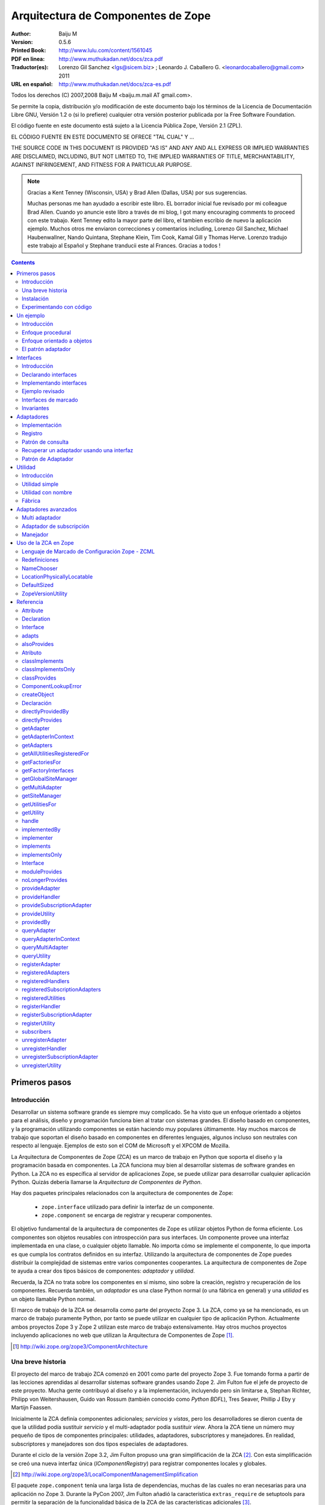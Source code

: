 ===================================
Arquitectura de Componentes de Zope
===================================

:Author: Baiju M
:Version: 0.5.6
:Printed Book: `http://www.lulu.com/content/1561045
                    <http://www.lulu.com/content/1561045>`_
:PDF en linea: `http://www.muthukadan.net/docs/zca.pdf
                  <http://www.muthukadan.net/docs/zca.pdf>`_
:Traductor(es): Lorenzo Gil Sanchez <lgs@sicem.biz> ; Leonardo J. Caballero G. <leonardocaballero@gmail.com> 2011
:URL en español: `http://www.muthukadan.net/docs/zca-es.pdf
                  <http://www.muthukadan.net/docs/zca-es.pdf>`_

Todos los derechos (C) 2007,2008 Baiju M <baiju.m.mail AT gmail.com>.

Se permite la copia, distribución y/o modificación de este documento
bajo los términos de la Licencia de Documentación Libre GNU, Versión
1.2 o (si lo prefiere) cualquier otra versión posterior publicada por
la Free Software Foundation.

El código fuente en este documento está sujeto a la Licencia
Pública Zope, Versión 2.1 (ZPL).

EL CÓDIGO FUENTE EN ESTE DOCUMENTO SE OFRECE "TAL CUAL" Y ...

THE SOURCE CODE IN THIS DOCUMENT IS PROVIDED "AS IS" AND ANY AND ALL
EXPRESS OR IMPLIED WARRANTIES ARE DISCLAIMED, INCLUDING, BUT NOT
LIMITED TO, THE IMPLIED WARRANTIES OF TITLE, MERCHANTABILITY, AGAINST
INFRINGEMENT, AND FITNESS FOR A PARTICULAR PURPOSE.

.. note::

  Gracias a Kent Tenney (Wisconsin, USA) y Brad Allen (Dallas, USA)
  por sus sugerencias.

  Muchas personas me han ayudado a escribir este libro.  EL borrador inicial fue
  revisado por mi colleague Brad Allen.  Cuando yo anuncie este libro
  a través de mi blog, I got many encouraging comments to proceed con
  este trabajo.  Kent Tenney edito la mayor parte del libro, el tambien
  escribio de nuevo la aplicación ejemplo.  Muchos otros me enviaron correcciones y
  comentarios including, Lorenzo Gil Sanchez, Michael Haubenwallner,
  Nando Quintana, Stephane Klein, Tim Cook, Kamal Gill y Thomas
  Herve.  Lorenzo tradujo este trabajo al Español y Stephane
  tranducii este al Frances.  Gracias a todos !

.. contents::


Primeros pasos
---------------

Introducción
~~~~~~~~~~~~

Desarrollar un sistema software grande es siempre muy complicado.  Se
ha visto que un enfoque orientado a objetos para el análisis, diseño
y programación funciona bien al tratar con sistemas grandes.  El diseño
basado en componentes, y la programación utilizando componentes se
están haciendo muy populares últimamente.  Hay muchos marcos de trabajo
que soportan el diseño basado en componentes en diferentes lenguajes,
algunos incluso son neutrales con respecto al lenguaje. Ejemplos de
esto son el COM de Microsoft y el XPCOM de Mozilla.

La Arquitectura de Componentes de Zope (ZCA) es un marco de trabajo
en Python que soporta el diseño y la programación basada en componentes.
La ZCA funciona muy bien al desarrollar sistemas de software grandes en
Python.  La ZCA no es específica al servidor de aplicaciones Zope, se
puede utilizar para desarrollar cualquier aplicación Python. Quizás
debería llamarse la `Arquitectura de Componentes de Python`.

Hay dos paquetes principales relacionados con la arquitectura de
componentes de Zope:

  - ``zope.interface`` utilizado para definir la interfaz de un 
    componente.

  - ``zope.component`` se encarga de registrar y recuperar
    componentes.

El objetivo fundamental de la arquitectura de componentes de Zope es
utilizar objetos Python de forma eficiente. Los componentes son objetos
reusables con introspección para sus interfaces. Un componente provee
una interfaz implementada en una clase, o cualquier objeto llamable.
No importa cómo se implemente el componente, lo que importa es
que cumpla los contratos definidos en su interfaz. Utilizando la
arquitectura de componentes de Zope puedes distribuir la complejidad
de sistemas entre varios componentes cooperantes. La arquitectura de
componentes de Zope te ayuda a crear dos tipos básicos de componentes:
`adaptador` y `utilidad`.

Recuerda, la ZCA no trata sobre los componentes en sí mismo, sino sobre
la creación, registro y recuperación de los componentes.  Recuerda
también, un `adaptador` es una clase Python normal (o una fábrica en
general) y una `utilidad` es un objeto llamable Python normal.

El marco de trabajo de la ZCA se desarrolla como parte del proyecto Zope 3.  La ZCA, como ya se ha mencionado, es un marco de trabajo
puramente Python, por tanto se puede utilizar en cualquier tipo de
aplicación Python.  Actualmente ambos proyectos Zope 3 y Zope 2 utilizan
este marco de trabajo extensívamente.  Hay otros muchos proyectos
incluyendo aplicaciones no web que utilizan la Arquitectura de
Componentes de Zope [#projects]_.

.. [#projects] http://wiki.zope.org/zope3/ComponentArchitecture


Una breve historia
~~~~~~~~~~~~~~~~~~

El proyecto del marco de trabajo ZCA comenzó en 2001 como parte del
proyecto Zope 3.  Fue tomando forma a partir de las lecciones aprendidas
al desarrollar sistemas software grandes usando Zope 2. Jim Fulton fue
el jefe de proyecto de este proyecto. Mucha gente contribuyó al diseño
y a la implementación, incluyendo pero sin limitarse a, Stephan
Richter, Philipp von Weitershausen, Guido van Rossum (también conocido
como *Python BDFL*), Tres Seaver, Phillip J Eby y Martijn Faassen.

Inicialmente la ZCA definía componentes adicionales; `servicios` y
`vistas`, pero los desarrolladores se dieron cuenta de que la utilidad
podía sustituir `servicio` y el multi-adaptador podía sustituir `view`.
Ahora la ZCA tiene un número muy pequeño de tipos de componentes
principales: utilidades, adaptadores, subscriptores y manejadores. En
realidad, subscriptores y manejadores son dos tipos especiales de
adaptadores.

Durante el ciclo de la versión Zope 3.2, Jim Fulton propuso una gran
simplificación de la ZCA [#proposal]_.  Con esta simplificación se creó
una nueva interfaz única (`IComponentRegistry`) para registrar
componentes locales y globales.

.. [#proposal] http://wiki.zope.org/zope3/LocalComponentManagementSimplification

El paquete ``zope.component`` tenía una larga lista de dependencias,
muchas de las cuales no eran necesarias para una aplicación no Zope 3.
Durante la PyCon 2007, Jim Fulton añadió la característica
``extras_require`` de setuptools para permitir la separación de la
funcionalidad básica de la ZCA de las características adicionales [#extras]_.

.. [#extras] http://peak.telecommunity.com/DevCenter/setuptools#declaring-dependencies

Hoy el proyecto de la ZCA es un proyecto independiente con su propio
ciclo de versiones y su repositorio Subversion.  Sin embargo, los problemas y los errores aún se controlan como parte del proyecto
Zope 3 [#bugs]_, y la lista principal zope-dev se utiliza para los
debates de desarrollo [#discussions]_.  Allí tmbien esta otra lista general de usuario para Zope 3 (`zope3-users`) la cual puede ser usada para cualquier consulta acerca del ZCA [#z3users]_.

.. [#bugs] https://bugs.launchpad.net/zope3
.. [#discussions] http://mail.zope.org/mailman/listinfo/zope-dev
.. [#z3users] http://mail.zope.org/mailman/listinfo/zope3-users

Instalación
~~~~~~~~~~~

El paquete ``zope.component``, junto con el paquete ``zope.interface``
son el núcleo de la arquitectura de componentes Zope.  Ofrecen
facilidades para definir, registrar y buscar componentes.  El paquete
``zope.component`` y sus dependencias están disponibles en formato
egg (huevo) desde el Índice de Paquetes Python (PyPI)  [#pypi]_.

.. [#pypi] Repository of Python packages: http://pypi.python.org/pypi

Puedes instalar ``zope.component`` y sus dependencias utilizando
`easy_install` [#easyinstall]_ ::

  $ easy_install zope.component

.. [#easyinstall] http://peak.telecommunity.com/DevCenter/EasyInstall

Este comando descargará ``zope.component`` y sus dependencias desde
PyPI y los instalará en tu ruta Python.

Alternativamente, puedes descargar ``zope.component`` y sus
dependencias desde PyPI y luego instalarlos.  Instala los paquetes en
el siguiente orden.  En Windows, puede que necesitas los paquetes
binarios de ``zope.interface`` y ``zope.proxy``.

  1. ``zope.interface``
  2. ``zope.proxy``
  3. ``zope.deferredimport``
  4. ``zope.event``
  5. ``zope.deprecation``
  6. ``zope.component``

Para instalar estos paquetes, después de haberlos descargados, puedes
utilizar el comando ``easy_install`` con los huevos como argumento.  (También puedes darle todos estos huevos como argumneto en la misma
linea.)::

  $ easy_install /path/to/zope.interface-3.4.x.tar.gz
  $ easy_install /path/to/zope.proxy-3.4.x.tar.gz
  ...

Usted tambien puede instalar esos paquetes despues extrayendolos cada uno separadamente.  Por ejemplo::

  $ tar zxvf /path/to/zope.interface-3.4.x.tar.gz
  $ cd zope.interface-3.4.x
  $ python setup.py build
  $ python setup.py install

Esos metodos instalarán el ZCA en el `Python de su sistema`, en el directorio ``site-packages``, el cual puede causar problemas.  En un correo enviado a la lista de Zope 3, Jim Fulton recomendaba en ves de usar el Python del sistema [#systempython]_.  ``virtualenv`` y/o ``zc.buildout`` son herramientas que instalan la
ZCA en un entorno de trabajo aislado. Esto es una buena práctica
para experimentar con código y el estar familiarizado con estas
herramientas será beneficioso para desarrollar e implantar
aplicaciones.

.. [#systempython] http://article.gmane.org/gmane.comp.web.zope.zope3/21045


Experimentando con código
~~~~~~~~~~~~~~~~~~~~~~~~~

Hay dos buenos paquetes en Python para definir entornos de trabajos ahislados para desarrollos de aplicaciones Python.  ``virtualenv``
creado por Ian Biking y ``zc.buildout`` creado por Jim Fulton son estos dos paquetes.  Usted puede tambien usar esos paquetes juntos.  Usando esos paquetes usted puede instalar ``zope.component`` y otras dependencias dentro de un entorno de trabajo aislado.  Es es una buena practica para experimentar con cualquier código Python, y familiarizarse con
esas herramientas será benefisioso con el desarrollo y implementaciones de aplicaciones.

Usted puede instalar ``virtualenv`` usando ``easy_install``::

  $ easy_install virtualenv

Ahora crea un nuevo entorno así::

  $ virtualenv miev

Esto creará un nuevo entorno virtual en el directorio ``miev``.
Ahora, desde dentro del directorio ``miev``, puedes instalar
``zope.component`` y sus dependencias utilizando el ``easy_install``
que hay dentro del directorio ``miev/bin``::

  $ cd miev
  $ ./bin/easy_install zope.component

Ahora puedes importar ``zope.interface`` y ``zope.component`` desde
el nuevo intérprete ``python`` dentro del directorio ``miev/bin``::

  $ ./bin/python

Este comando ejecutará un intérprete de Python que puedes usar
para ejecutar el código de este libro.

Utilizando ``zc.buildout`` con la receta ``zc.recipe.egg`` se
puede crear un intérprete de Python con los huevos Python especificados.  Primero instala ``zc.buildout`` usando el comando ``easy_install``.  (Puedes hacerlo también dentro de un entorno virtual).  Para crear un nuevo buildout para experimentar con huevos Python, primero crea un
directorio e inicialízalo  usando el comando ``buildout init``::

  $ mkdir mibuildout
  $ cd mibuildout
  $ buildout init

Ahora el nuevo directorio ``mibuildout`` es un buildout.  El archivo
de configuración predeterminado de buildout es `buildout.cfg` .  Después
de la inicialización, tendrá el siguiente contenido::

  [buildout]
  parts =

Puedes cambiarlo a::

  [buildout]
  parts = py

  [py]
  recipe = zc.recipe.egg
  interpreter = python
  eggs = zope.component

Ahora ejecuta el comando ``buildout`` disponible dentro del directorio
``mibuildout/bin`` sin ningún argumento.  Esto creará un nuevo intérprete
Python dentro del directorio ``mibuildout/bin``::

  $ ./bin/buildout
  $ ./bin/python

Este comando ejecutará un intérprete de Python que puedes usar
para ejecutar el código de este libro.


Un ejemplo
----------


Introducción
~~~~~~~~~~~~

Considera una aplicación de gestión para registrar los huéspedes que se
hospedan en un hotel. Python puede implementar esto de varias formas
distintas.  Empezaremos con un mirada breve a un enfoque procedural, y
después cambiaremos a un enfoque orientado a objetos básico.  Mientras
examinamos el enfoque orientado a objetos, veremos como como podemos
beneficiarnos de los patrones de diseño clásicos, `adaptador` e
`interface`.  Esto nos llevará al mundo de la Arquitectura de Componentes
de Zope.


Enfoque procedural
~~~~~~~~~~~~~~~~~~

En una aplicación de gestión, el almacenamiento de los datos es muy
importante.  Por simplicidad, este ejemplo utilizará un diccionario
Python como almacenamiento.  Las claves del diccionario serán
identificadores únicos para un huesped en particular. Y el valor
será otro diccionario cuyas claves son los nombres de las propiedades::

  >>> huespedes_db = {} #clave: id único, valor: detalles en un diccionario

En un método simplista, una función que acepte detalles como argumentos
es suficiente para hacer el registro. También necesitas una función
auxiliar para obtener el próximo identificador de tu almacenamiento de datos.

Esta función auxiliar, para obtener el próximo identificador se puede
implementar así ::

  >>> def proximo_id():
  ...     claves = huespedes_db.keys()
  ...     if claves == []:
  ...         proximo = 1
  ...     else:
  ...         proximo = max(claves) + 1
  ...     return proximo

Como puedes ver, la implementación de la función `proximo_id` es muy
simple. Bueno, no es la forma ideal, pero es suficiente para explicar
conceptos.  La función primero obtiene todas las claves del
almacenamiento en una lista y comprueba si está vacía o no. Si está
vacía, por tanto ningún elemento esta almacenado, devuelve `1` como
el próximo identificador. Y si la lista no está vacía, el próximo
identificador se calcula sumando `1` al valor máximo de la lista.

La función para registrar un huesped puede obtener el próximo
identificador usando la función `proximo_id`, y luego asignando
los detalles de un huesped usando un diccionario. Aquí está la función
para obtener los detalles y almacenar en la base de datos::

  >>> def registrar_huesped(nombre, lugar):
  ...     huesped_id = proximo_id()
  ...     huespedes_db[huesped_id] = {
  ...     'nombre': nombre,
  ...     'lugar': lugar
  ...     }

Los requerimientos de una aplicación de administración de huespeds de un hotel que requiere
considerar datos adicionales:

  - numeros telefonicos
  - opciones de habitación
  - formas de pago
  - ...

Y programar la administración de la data de:

  - cancelar una reservación
  - actualizar una reservación
  - pago para una habitación
  - la persistencia de la data
  - insidentes de seguridad de la data
  - ...

Aqui termina nuestro enfoque procedural. Sería mucho más fácil añadir 
añadir funcionalidades necesarias como almacenamiento de datos,
diseño flexible y código testeable usando objetos.  Como los requerimientos anterior son cambiantes y son agregados, la programación procedural viene a ser dura para el mantenimiento y los errors viene a ser dificil de buscar y corregir.

Nosotros finalizaremos nuestra discusión del enfoque procedural aquí. El siguiente enfoque será mucho más facil para proveer persistencia de data, diseño flexible y pruebas de códigos usando objetos.


Enfoque orientado a objetos
~~~~~~~~~~~~~~~~~~~~~~~~~~~

En una metodología orientada a objetos, puedes pensar en un objeto
registrador que se encargue del registro. Hay muchas ventajas para
crear un objeto que se encargue del registro. La más importante es que
estas consiguiendo más abstracción en el proceso de registro, por lo
que puedes entender mejor tu código. Puedes poner lógicas relacionadas
juntas, quizá heredando de una clase base abstracta. El proceso de
registro puede incluir también cancelación y/o actualización del
registro. El mismo objeto puede hacer todo esto o delegarlo a otros
componentes. En cualquier caso, aqui tenemos los detalles de 
implementación (aquí, una clase) del objeto registrador::

  >>> class RegistradorHuesped(object):
  ...
  ...     def registrar(self, nombre, lugar):
  ...         huesped_id = proximo_id()
  ...         huespedes_db[huesped_id] = {
  ...         'nombre': nombre,
  ...         'lugar': lugar
  ...         }

En esta implementación, el objeto `registradorhuesped` (una instancia de
la clase `RegistradorHuesped`) se encarga del registro. Con este
diseño, un objeto `registradorhuesped` en concreto puede realizar numerosos
registros.  Así es como puedes usar la implementación actual::

  >>> registradorhuesped = RegistradorHuesped()
  >>> registradorhuesped.registrar("Pepito", "Pérez")

Los cambios de requisitos son inevitables en un proyecto real.  Considera
este caso, después de algún tiempo, un nuevo requisito se presenta:
los huespedes también deben dar el número de teléfono para que se les
admita. Necesitarás cambiar la implementación del objeto registrador
para ofrecer esto.

Puedes cumplir este requisito añadiendo un argumento al método
`registrar` y usar ese argumento en el diccionario de valores. Aquí
está la nueva implementación para este requisito::

  >>> class RegistradorHuesped(object):
  ...
  ...     def registrar(self, nombre, lugar, telefono):
  ...         huesped_id = proximo_id()
  ...         huespedes_db[huesped_id] = {
  ...         'nombre': nombre,
  ...         'lugar': lugar,
  ...         'telefono': telefono
  ...         }

Además de migrar los datos al nuevo esquema, ahora tienes que cambiar
la forma de usar `RegistradorHuesped` en todos sitios.  Si puedes
abstraer los detalles de un huesped en un objeto y usarlo en el
registro, los cambios en el código se pueden minimizar. Si sigues este
diseño, tienes que pasarle el objeto huesped a la función en lugar de
más argumentos.

La nueva implementación con el objeto huesped quedaría
así::

  >>> class RegistradorHuesped(object):
  ...
  ...     def registrar(self, huesped):
  ...         huesped_id = proximo_id()
  ...         huespedes_db[huesped_id] = {
  ...         'nombre': huesped.nombre,
  ...         'lugar': huesped.lugar,
  ...         'telefono': huesped.telefono
  ...         }

Bien, incluso con esta implementación tienes que cambiar código.
El cambio de código con nuevos requisitos es inevitable, tu objetivo es
poder minimizar los cambios y hacerlo mantenible.

.. note::

  Debes tener el coraje de hacer cualquier cambio, grande o pequeño,
  en cualquier momento. Retroalimentación inmediata es la única forma
  de que tengas el coraje. El uso de los tests automáticos te dan la
  retroalimentación inmediata y por tanto el coraje para hacer cambios.
  Para más información sobre el tema, puedes leer el libro llamado
  `Extreme Programming Explained` de Kent Beck.

Al introducir el objeto huesped, te has ahorrado un poco de escritura.
Más que eso, la abstracción del objeto invitado ha hecho tu sistema
mucho más simple y fácil de entender.  Cuanto mejor se entienda mejor
se puede restructurar y por tanto mejor se mantiene el código.


El patrón adaptador
~~~~~~~~~~~~~~~~~~~

Como se ha dicho antes, en una aplicación real, el objeto registrador
puede tener funcionalidades de cancelación y/o actualización. Supón
que hay dos método más como, `cancelar_registro` y
`actualizar_registro`. En el nuevo diseño deberás pasar el objeto
huesped a ambos métodos. Puedes solucionar este problema guardando
el objeto huesped como un atributo del objeto registrador.

Aquí tenemos la nueva implementación del objeto registrador que
guarda el objeto huesped en RegistradorHuesped.__init__() como un atributo de la instancia. ::

  >>> class RegistradorHuespedNG(object):
  ...
  ...     def __init__(self, huesped):
  ...         self.huesped = huesped
  ...
  ...     def registrar(self):
  ...         huesped= self.huesped
  ...         huesped_id = proximo_id()
  ...         huespedes_db[huesped_id] = {
  ...         'nombre': huesped.nombre,
  ...         'lugar': huesped.lugar,
  ...         'telefono': huesped.telefono
  ...         }

.. include this bit at the front of the `Adapters` section when I get
    the equivalent quote from the Patterns book to start the 
    `Interfaces` section

    La solución a la que has llegado es un patrón de diseño común llamado, 
    `Adaptador`. Con este diseño, ahora puedes añadir más métodos, es decir
    más funcionalidad, si se necesita.

En esta implementación, al crear la instancia tienes que pasarle el
objeto invitado que tiene los valores como atributos. Ahora es
necesario crear instancias separadas de `RegistradorHuespedNG` para
cada objeto huesped.

Ahora retrocedamos y pensemos de otra forma. Supón que eres el creador
de este software y se lo vendes a muchos hoteles. Considera el caso en
el que tus clientes necesitan distintos almacenamientos. Por ejemplo,
un registrador puede almacenar los detalles en una base de datos
relacional y otro puede almacenarlos en la Base de datos orientada a
Objetos de Zope (ZODB). Sería mejor si puedes sustituir el objeto
registrador por otro que almacena los detalles de los huespedes de
otra forma distinta. Por tanto, un mecanismo para cambiar la
implementación basado en alguna configuración será útil.

La arquitectura de componentes Zope ofrece un mecanismo para sustituir
componentes basado en configuración. Utilizando la arquitectura de
componentes de Zope puedes registrar componentes en un registro llamado
registro de componentes. Después, puede recuperar componentes basandose
en la configuración.

La clase `RegistradorHuespedNG` sigue, como ya has visto, un patrón
llamado `Adaptador`. El `RegistradorHuespedNG` es el adaptador que
adapta el objeto huesped (adaptado). Como puedes ver, el adaptador
debe contener el objeto que adapta (adaptado). Esta es una
implementación típica de un adaptador::

  >>> class Adaptador(object):
  ...
  ...     def __init__(self, adaptado):
  ...         self.adaptado = adaptado

Ahora el adaptador puede usar el adaptado (llamar a sus métodos o
acceder a sus atributos). Un adaptador puede adaptar más de un
componente. La arquitectura de componentes zope ofrece un mecanismo
para utilizar de forma efectiva este tipo de objetos. Así, qué
componente se use se convierte en un problema de configuración.

Este es un escenario común donde quieres usar objetos diferentes
para hacer las mismas cosas, pero los detalles varían. Hay muchas
situaciones en programación donde quieres usar diferentes
implementaciones para el mismo tipo de objetos. Te ofrecemos una
pequeña lista de otros escenarios comunes:

 - Un motor wiki que soporte múltiples marcados (STX, reST, Texto
   plano, etc.)

 - Un objeto navegador que muestre el tamaño de distintos tipos
   de objetos.

 - Diferentes tipos de formatos de salida para datos de texto
   (PDF, HTML etc.)

 - Cuando se desarrolla una aplicación para múltiples clientes, sus
   requisitos pueden cambiar. Mantener distintas versiones del código
   de la misma aplicación para distintos clientes es difícil. Un
   enfoque mejor sería crear distintos componentes reutilizables y
   configurarlos basándose en los requisitos específicos de cada
   cliente.

Todos estos ejemplos señalan situaciones donde quieres hacer
aplicaciones extensibles o enchufables. No utilices componentes
`adaptadores` cuando no quieras extensibilidad o enchufabilidad.

La arquitectura de componentes de Zope ofrece componentes `adaptadores`
para solucionar este tipo de problemas. De hecho,
`RegistradorHuespedNG` es un adaptador sin declaración de interfaz
explícita. Este tutorial tratará los adaptadores después de introducir
el concepto de interfaces. Las interfaces son una de las bases de los
componentes de Zope, por tanto entender el concepto y uso de interfaces
es muy importante.


Interfaces
----------

Introducción
~~~~~~~~~~~~

`Patrones de Diseño` es un libro clásico de ingeniería del software
escrito por la `Banda de los Cuatro` [#patternbook]_. En este libro
se recomienda: "Programa contra un interfaz, no contra una
implementación". Definir interfaces formales te ayuda a entender mejor
el sistema. Además, las interfaces traen consigo todos los beneficios
de la ZCA.

Las interfaces definen el comportamiento y el estado de objetos. Una
interfaz describe como se trabaja con el objeto. Si te gustan las
metáforas, piensa en la interfaz como un `contrato del objeto`. Otra
método que ayuda es `molde de objetos`. En el código, los métodos
y los atributos forman la interfaz del objeto.

La noción de interfaz es muy explícita en lenguajes modernos como
Java, C#, VB.NET etc. Estos lenguajes también ofrecen una sintaxis
para definir interfaces. Python tiene la noción de interfaces, pero
no es muy explícita. Para simular una definición formal de interfaces
en C++, la `Banda de los Cuatro` utiliza clases con funciones
virtuales en el libro `Patrones de Diseño`. De forma similar, la
arquitectura de componentes de Zope utiliza la meta-clase heredada de
``zope.interface.Interface`` para definir una interfaz.

La base de la orientación a objetos es la comunicación entre los
objetos. Se utilizan mensajes para comunicación entre objetos. En
Python, funciones, métodos o cualquier otro llamable, puede usarse
para manipular mensajes.

Por ejemplo, considera esta clase::

  >>> class Anfitrion(object):
  ...
  ...     def buenosdias(self, nombre):
  ...         """Le dice buenos dias a los huespedes"""
  ...
  ...         return "¡Buenos días, %s!" % nombre

En la clase anterior, has definido un método `buenosdias`. Si llamas
al método `buenosdias` desde un objeto creado con esta clase, devolverá
`¡Buenos días, ...!`::

  >>> anfitrion = Anfitrion()
  >>> anfitrion.buenosdias('Pepe')
  '¡Buenos días, Pepe!'

Aquí ``anfitrion`` es el objeto real. Los detalles de implementación de
este objeto es la clase ``Anfitrion``. Ahora, cómo se sabe cómo es el
objeto, es decir, cuáles son los métodos y los atributos del objeto.
Para responder a esto, tienes que ir a los detalles de implementación
(la clase ``Anfitrion``) del objeto o bien necesitas una documentación
externa de la API [#api]_.

Puedes usar el paquete ``zope.interface`` para definir la interfaz de
objetos. Para la clase anterior puedes especificar la interfaz así::

  >>> from zope.interface import Interface

  >>> class IAnfitrion(Interface):
  ...
  ...     def buenosdias(huesped):
  ...         """Le dice buenos dias al huesped"""

Como puedes ver, la interfaz se define usando la sentencia class de
Python. Usamos (¿abusamos de?) la sentencia class de Python para
definir interfaces. Para hacer que una clase sea una interfaz, debe
heredar de ``zope.interface.Interface``. El prefijo ``I`` de la
interfaz es una convención.


Declarando interfaces
~~~~~~~~~~~~~~~~~~~~~

Ya has visto como declarar una interfaz usando ``zope.interface`` en
la sección anterior.  En esta sección se explicarán los conceptos en
detalle.

Considera esta interfaz de ejemplo: ::

  >>> from zope.interface import Interface
  >>> from zope.interface import Attribute

  >>> class IAnfitrion(Interface):
  ...     """Un objeto anfitrion"""
  ...
  ...     nombre = Attribute("""Nombre del anfitrion""")
  ...
  ...     def buenosdias(huesped):
  ...         """Le dice buenos dias al huesped"""

La interfaz, ``IAnfitrion`` tiene dos atributos, ``nombre`` y
``buenosdias``.  Recuerda que, al menos en Python, los métodos
también son atributos de clases. El atributo ``nombre`` se define
utilizando la clase ``zope.interface.Attribute``. Cuando añades
el atributo ``nombre`` a la interfaz ``IAnfitrion``, no especificas
ningún valor inicial. El propósito de definir el atributo ``nombre``
aquí es meramente para indicar que cualquier implementación de
esta interfaz tendrá una atributo llamado ``nombre``. En este
caso, ¡ni siquiera dices el tipo que el atributo tiene que tener!
Puedes pasar una cadena de documentación como primer argumento a
``Attribute``.

El otro atributo, ``buenosdias`` es un método definido usando
una definición de función. Nótese que no hace falta ``self``
en las interfaces, porque ``self`` es un detalle de implementación
de la clase. Por ejemplo, un módulo puede implementar esta
interfaz. Si un módulo implementa esta interfaz, habrá un atributo
``nombre`` y una función ``buenosdias`` definida. Y la función
``buenosdias`` aceptará un argumento.

Ahora verás como conectar `interfaz-clase-objeto`. Así objeto
es la cosa viva y coleante, objetos son instancias de clases. Y
la interfaz es la definición real del objeto, por tanto las
clases son sólo detalles de implementación. Es por esto por lo
que debes programar contra una interfaz y no contra una
implementación.

Ahora deberías familiarizarte con dos términos más para entender
otros conceptos. El primero es `proveer` y el otro es `implementar`-
Los objetos proveen interfaces y las clases implementan interfaces.
En otras palabras, objetos proveen las interfaces que sus clases
implementan. En el ejemplo anterior ``anfitrion`` (objeto) provee
``IAnfitrion`` (interfaz) y ``Anfitrion`` (clase) implementa 
``IAnfitrion`` (interfaz). Un objeto puede proveer más de una
interfaz y también una clase puede implementar más de una interfaz.
Los objetos también pueden proveer interfaces directamente, además
de lo que sus clases implementen.

.. note::

  Las clases son los detalles de implementación de los objetos.
  En Python, las clases son objetos llamables, así que por qué
  otros objetos llamables no pueden implementar una interfaz?
  Sí, es posible. Para cualquier `objeto llamable` puedes declarar
  que produce objetos que proveen algunas interfaces diciendo que
  el `objeto llamable` implementa las interfaces. Generalmente
  los `objetos llamables` son llamados `fábricas`. Como las
  funciones son objetos llamables, una función puede ser la
  `implementadora` de una interfaz.


Implementando interfaces
~~~~~~~~~~~~~~~~~~~~~~~~

Para declarar que una clase implementa una interfaz en particular,
utiliza la función ``zope.interface.implements`` dentro de la
sentencia class.

Considera este ejemplo, aquí ``Anfitrion`` implementa ``IAnfitrion``::

  >>> from zope.interface import implements

  >>> class Anfitrion(object):
  ...
  ...     implements(IAnfitrion)
  ...
  ...     nombre = u''
  ...
  ...     def buenosdias(self, huesped):
  ...         """Le dice buenos dias al huesped"""
  ...
  ...         return "¡Buenos dias, %s!" % huesped

.. note::

  Si te preguntas como funciona la función ``implements``, consulta
  el mensaje del blog de James Henstridge
   (http://blogs.gnome.org/jamesh/2005/09/08/python-class-advisors/) .
  En la sección del adaptador, verás una función ``adapts``, que
  funciona de forma similar.

Como ``Anfitrion`` implementa ``IAnfitrion``, instancias de
``Anfitrion`` proveen ``IAnfitrion``. Hay unos cuantos métodos
de utilidad que introspeccionan las declaraciones. La declaración
se puede escribir fuera de la clase también. Si no escribes
``interface.implements(IAnfitrion)`` en el ejemplo anterior,
entonces después de la sentencia class, puedes escribir algo como::

  >>> from zope.interface import classImplements
  >>> classImplements(Anfitrion, IAnfitrion)


Ejemplo revisado
~~~~~~~~~~~~~~~~

Ahora volvemos a la aplicación de ejemplo.  Ahora veremos como
definir la interfaz del objeto registrador ::

  >>> from zope.interface import Interface

  >>> class IRegistrador(Interface):
  ...     """Un registrador registrará los detalles de un objeto"""
  ...
  ...     def registrar():
  ...         """Registrar detalles de un objeto"""
  ...

Aquí primero has importado la clase ``Interface`` del módulo
``zope.interface``.  Si defines una subclase de esta clase ``Interface``,
será una interfaz desde el punto de vista de la arquitectura de
componentes de Zope.  Una interfaz puede ser implementada, como ya
has visto, en una clase o cualquier otro objeto llamable.

La interfaz registrador definida aquí es ``IRegistrador``.  La cadena
de documentación del interfaz da una idea del objeto.  Al definir un
método en la interfaz, has creado un contrato para el componente, en
el que dice que habrá un método con el mismo nombre disponible.  En
la definición del método en la interfaz, el primer argumento no debe
ser `self`, porque una interfaz nunca será instanciada ni sus métodos
serán llamados jamás.  En vez de eso, la sentencia class de la interfaz
meramente documenta qué métodos y atributos deben aparecer en
cualquier clase normal que diga que la implementa, y el parámetro
`self` es un detalle de implementación que no necesita ser
documentado.

Como sabes, una interfaz puede también especificar atributos
normales: ::

  >>> from zope.interface import Interface
  >>> from zope.interface import Attribute

  >>> class IHuesped(Interface):
  ...
  ...     nombre = Attribute("Nombre del huesped")
  ...     lugar = Attribute("Lugar del huesped")

En esta interfaz, el objeto huesped tiene dos atributos que se
especifican con documentación.  Una interfaz también puede especificar
atributos y métodos juntos.  Una interfaz puede ser implementada por
una clase, un módulo o cualquier otro objeto.  Por ejemplo una
función puede crear dinámicamente el componente y devolverlo, en
este caso la función es una implementadora de la interfaz.

Ahora ya sabes lo que es una interfaz y como definirla y usarla.  En
el próximo capítulo podrás ver como se usa una interfaz para definir
un componente adaptador.


Interfaces de marcado
~~~~~~~~~~~~~~~~~~~~~

Una interfaz se puede usar para declarar que un objeto en particular
pertenece a un tipo especial.  Un interfaz sin ningún atributo o método
se llama `interfaz de marcado`.

Aquí tenemos una `interfaz de marcado`::

  >>> from zope.interface import Interface

  >>> class IHuespedEspecial(Interface):
  ...     """Un huesped especial"""


Esta interfaz se puede usar para declarar que un objeto es un huesped
especial.


Invariantes
~~~~~~~~~~~

A veces te piden usar alguna regla para tu componente que implica
a uno o más atributos normales.  A este tipo de reglas se les llama
`invariantes`.  Puedes usar ``zope.interface.invariant`` para
establecer `invariantes` para tus objetos en sus interfaces.

Considera un ejemplo sencillo, hay un objeto `persona`.  Una persona
tiene los atributos `nombre`, `email` y `telefono`.  ¿Cómo implementas
una regla de validación que diga que o bien el email o bien el
teléfono tienen que existir, pero no necesariamente los dos?

Lo primero es hacer un objeto llamable, bien una simple función o
bien una instancia llamable de una clase como esto::

  >>> def invariante_contactos(obj):
  ...
  ...     if not (obj.email or obj.telefono):
  ...         raise Exception(
  ...             "Al menos una información de contacto es obligatoria")

Ahora defines la interfaz del objeto `persona` de esta manera.
Utiliza la función ``zope.interface.invariant`` para establecer la
invariante::

  >>> from zope.interface import Interface
  >>> from zope.interface import Attribute
  >>> from zope.interface import invariant

  >>> class IPersona(Interface):
  ...
  ...     nombre = Attribute("Nombre")
  ...     email = Attribute("Direccion de email")
  ...     telefono = Attribute("Numero de telefono")
  ...
  ...     invariant(invariante_contactos)

Ahora usas el método `validateInvariants` de la interfaz para
validar::

  >>> from zope.interface import implements

  >>> class Persona(object):
  ...     implements(IPersona)
  ...
  ...     nombre = None
  ...     email = None
  ...     telefono = None

  >>> pepe = Persona()
  >>> pepe.email = u"pepe@algun.sitio.com"
  >>> IPersona.validateInvariants(pepe)
  >>> maria = Persona()
  >>> IPersona.validateInvariants(maria)
  Traceback (most recent call last):
  ...
  Exception: Al menos una información de contacto es obligatoria

Como puedes ver el objeto `pepe` validó sin lanzar ninguna
excepción. Pero el objeto `maria` no validó la restricción de
la invariante, por lo que se lanzó la excepción.

.. [#patternbook] http://en.wikipedia.org/wiki/Design_Patterns
.. [#api] http://en.wikipedia.org/wiki/Application_programming_interface


Adaptadores
-----------


Implementación
~~~~~~~~~~~~~~

This section will describe adapters in detail.  Zope component
architecture, as you noted, helps to effectively use Python objects.
Adapter components are one of the basic components used by Zope
component architecture for effectively using Python objects.  Adapter
components are Python objects, but with well defined interface.

To declare a class is an adapter use `adapts` function defined in
``zope.component`` package.  Aquí un nuevo adaptador `RegistradorHuespedNG` con la declarqción explicita de la interfaz::

  >>> from zope.interface import implements
  >>> from zope.component import adapts

  >>> class RegistradorHuespedNG(object):
  ...
  ...     implements(IRegistrar)
  ...     adapts(IHuesped)
  ...
  ...     def __init__(self, huesped):
  ...         self.huesped = huesped
  ...
  ...     def registrar(self):
  ...         huesped= self.huesped
  ...         huesped_id = proximo_id()
  ...         huespedes_db[huesped_id] = {
  ...         'nombre': huesped.nombre,
  ...         'lugar': huesped.lugar,
  ...         'telefono': huesped.telefono
  ...         }


What you defined here is an `adapter` for `IRegistrador`, which adapts
`IHuesped` object.  La interfaz `IRegistrador` es implementada por la clase
`RegistradorHuespedNG`.  So, an instance of this class will provide
`IRegistrador` interface.

::

  >>> class Huesped(object):
  ...
  ...     implements(IHuesped)
  ...
  ...     def __init__(self, nombre, lugar):
  ...         self.nombre = nombre
  ...         self.lugar = lugar

  >>> pepe = Huesped("Pepe", "España")
  >>> pepe_registradorhuesped = RegistradorHuespedNG(pepe)

  >>> IRegistrador.providedBy(pepe_registradorhuesped)
  True

El `RegistradorHuespedNG` es solo un adaptador creado, usted puede también crear otros adaptadores los cuales manipulen un registro diferente de huesped.


Registro
~~~~~~~~

To use this adapter component, you have to register this in a
component registry also known as site manager.  A site manager
normally resides in a site.  A site and site manager will be more
important when developing a Zope 3 application.  For now you only
required to bother about global site and global site manager ( or
component registry).  A global site manager will be in memory, but a
local site manager is persistent.

To register your component, first get the global site manager::

  >>> from zope.component import getGlobalSiteManager
  >>> gsm = getGlobalSiteManager()
  >>> gsm.registerAdapter(RegistradorHuespedNG,
  ...                     (IHuesped,), IRegistrador, 'ng')

To get the global site manager, you have to call
``getGlobalSiteManager`` function available in ``zope.component``
package.  In fact, the global site manager is available as an
attribute (``globalSiteManager``) of ``zope.component`` package.  So,
you can directly use ``zope.component.globalSiteManager`` attribute.
To register the adapter in component, as you can see above, use
``registerAdapter`` method of component registry.  The first argument
should be your adapter class/factory.  The second argument is a tuple
of `adaptee` objects, i.e, the object which you are adapting.  In this
example, you are adapting only `IHuesped` object.  The third argument is
the interface implemented by the adapter component.  The fourth
argument is optional, that is the name of the particular adapter.
Since you gave a name for this adapter, this is a `named adapter`.  If
name is not given, it will default to an empty string ('').

In the above registration, you have given the adaptee interface and
interface to be provided by the adapter.  Since you have already given
these details in adapter implementation, it is not required to specify
again.  In fact, you could have done the registration like this::

  >>> gsm.registerAdapter(RegistradorHuespedNG, name='ng')

There are some old API to do the registration, which you should avoid.
The old API functions starts with `provide`, eg: ``provideAdapter``,
``provideUtility`` etc.  While developing a Zope 3 application you can
use Zope configuration markup language (ZCML) for registration of
components.  In Zope 3, local components (persistent components) can
be registered from Zope Management Interface (ZMI) or you can do it
programmatically also.

Usted registro `RegistradorHuespedNG` con un nombre `ng`.  Similarly you can
register other adapters with different names.  If a component is
registered without name, it will default to an empty string.

.. note::

  Local components are persistent components but global components are
  in memory.  Global components will be registered based on the
  configuration of application.  Local components are taken to memory
  from database while starting the application.


Patrón de consulta
~~~~~~~~~~~~~~~~~~

Retrieving registered components from component registry is achieved
through two functions available in ``zope.component`` package.  One of
them is ``getAdapter`` and the other is ``queryAdapter`` .  Both
functions accepts same arguments.  The ``getAdapter`` will raise
``ComponentLookupError`` if component lookup fails on the other hand
``queryAdapter`` will return `None`.

You can import the methods like this::

  >>> from zope.component import getAdapter
  >>> from zope.component import queryAdapter

In the previous section you have registered a component for guest
object (adaptee) which provides `IRegistrador` interface with name as
'ng'.  	In the first section of this chapter, you have created a guest
object named `pepe` .

This is how you can retrieve a component which adapts the interface of
`pepe` object (`IHuesped`) and provides `IRegistrador` interface also with
name as 'ng'.  Here both ``getAdapter`` and ``queryAdapter`` works
similarly::

  >>> getAdapter(pepe, IRegistrador, 'ng') #doctest: +ELLIPSIS
  <RegistradorHuespedNG object at ...>
  >>> queryAdapter(pepe, IRegistrador, 'ng') #doctest: +ELLIPSIS
  <RegistradorHuespedNG object at ...>

As you can see, the first argument should be adaptee then, the
interface which should be provided by component and last the name of
adapter component.

If you try to lookup the component with an name not used for
registration but for same adaptee and interface, the lookup will fail.
Here is how the two methods works in such a case::

  >>> getAdapter(pepe, IRegistrador, 'not-exists') #doctest: +ELLIPSIS
  Traceback (most recent call last):
  ...
  ComponentLookupError: ...
  >>> reg = queryAdapter(pepe,
  ...           IRegistrador, 'not-exists') #doctest: +ELLIPSIS
  >>> reg is None
  True

As you can see above, ``getAdapter`` raised a ``ComponentLookupError``
exception, but ``queryAdapter`` returned `None` when lookup failed.

The third argument, the name of registration, is optional.  If the
third argument is not given it will default to empty string ('').
Since there is no component registered with an empty string,
``getAdapter`` will raise ``ComponentLookupError`` .  Similarly
``queryAdapter`` will return `None`, see yourself how it works::

  >>> getAdapter(pepe, IRegistrador) #doctest: +ELLIPSIS
  Traceback (most recent call last):
  ...
  ComponentLookupError: ...
  >>> reg = queryAdapter(pepe, IRegistrador) #doctest: +ELLIPSIS
  >>> reg is None
  True

In this section you have learned how to register a simple adapter and
how to retrieve it from component registry.  These kind of adapters is
called single adapter, because it adapts only one adaptee.  If an
adapter adapts more that one adaptee, then it is called multi
adapter.


Recuperar un adaptador usando una interfaz
~~~~~~~~~~~~~~~~~~~~~~~~~~~~~~~~~~~~~~~~~~

Adapters can be directly retrieved using interfaces, but it will only
work for non-named single adapters.  The first argument is the adaptee
and the second argument is a keyword argument.  If adapter lookup
fails, second argument will be returned.

  >>> IRegistrador(pepe, alternate='default-output')
  'default-output'

  Keyword name can be omitted:

  >>> IRegistrador(pepe, 'default-output')
  'default-output'

  If second argument is not given, it will raise `TypeError`:

  >>> IRegistrador(pepe) #doctest: +NORMALIZE_WHITESPACE +ELLIPSIS
  Traceback (most recent call last):
  ...
  TypeError: ('Could not adapt',
    <Huesped object at ...>,
    <InterfaceClass __builtin__.IRegistrador>)

  Aquí `RegistradorHuespedNG` esta registrado sin nombre:

  >>> gsm.registerAdapter(RegistradorHuespedNG)

  Now the adapter lookup should succeed:

  >>> IRegistrador(pepe, 'default-output') #doctest: +ELLIPSIS
  <RegistradorHuespedNG object at ...>

For simple cases, you may use interface to get adapter components.


Patrón de Adaptador
~~~~~~~~~~~~~~~~~~~

The adapter concept in Zope Component Architecture and the classic
`Adapter` pattern as described in Design Patterns book is very
similar.  But the intent of ZCA adapter is more wider than `Adapter`
pattern.  The intent of `Adapter` pattern is to convert the interface
of a class into another interface clients expect.  This allows classes
work together that couldn't otherwise because of incompatible
interfaces.  But in the `Motivation` section, GoF says: "Often the
adapter is responsible for functionality the adapter class doesn't
provide".  ZCA adapter has more focus on adding functionalities than
new interface for existing functionality of adaptee.  So, ZCA adapter
lets adapter classes extend functionality by adding methods.

The major attraction of ZCA adapter are the explicit interface for
components and the component registry.  ZCA adapter components are
registered in component registry and looked up by client objects using
interface and name when required.


Utilidad
--------


Introducción
~~~~~~~~~~~~

Now you know the concept of interface, adapter and component registry.
Sometimes it would be useful to register an object which is not
adapting anything.  Database connection, XML parser, object returning
unique Ids etc. are examples of these kinds of objects.  These kind of
components provided by the ZCA are called ``utility`` components.

Utilities are just objects that provide an interface and that are
looked up by an interface and a name.  This approach creates a global
registry by which instances can be registered and accessed by
different parts of your application, with no need to pass the
instances around as parameters.

You need not to register all component instances like this.  Only
register components which you want to make replaceable.


Utilidad simple
~~~~~~~~~~~~~~~

Before implementing the utility, as usual, define its interface.  Here
is a `greeter` interface::

  >>> from zope.interface import Interface
  >>> from zope.interface import implements

  >>> class ISaludador(Interface):
  ...
  ...     def saludar(name):
  ...         """Decir hola"""

Like an adapter a utility may have more than one implementation.  Here
is a possible implementation of the above interface::

  >>> class Saludador(object):
  ...
  ...     implements(ISaludador)
  ...
  ...     def saludar(self, name):
  ...         return "Hola" + name

The actual utility will be an instance of this class.  To use this
utility, you have to register it, later you can query it using the ZCA
API.  You can register an instance of this class (`utility`) using
``registerUtility``::

  >>> from zope.component import getGlobalSiteManager
  >>> gsm = getGlobalSiteManager()

  >>> saludar = Saludador()
  >>> gsm.registerUtility(saludar, ISaludador)

In this example you registered the utility as providing the `ISaludador`
interface.  You can look the interface up with either `queryUtility`
or `getUtility`::

  >>> from zope.component import queryUtility
  >>> from zope.component import getUtility

  >>> queryUtility(ISaludador).saludar('Pepe')
  'Hola Pepe'

  >>> getUtility(ISaludador).saludar('Jack')
  'Hola Pepe'

As you can see, adapters are normally classes, but utilities are
normally instances of classes.  Only once you are creating the
instance of a utility class, but adapter instances are dynamically
created whenever you query for it.


Utilidad con nombre
~~~~~~~~~~~~~~~~~~~

When registering a utility component, like adapter, you can use a
name.  As mentioned in the previous section, a utility registered with
a particular name is called named utility.

This is how you can register the `greeter` utility with a name::

  >>> saludar = Saludador()
  >>> gsm.registerUtility(saludar, ISaludador, 'new')

In this example you registered the utility with a name as providing
the `ISaludador` interface.  You can look up the interface with either
`queryUtility` or `getUtility`::

  >>> from zope.component import queryUtility
  >>> from zope.component import getUtility

  >>> queryUtility(ISaludador, 'new').saludar('Juan')
  'Hola Juan'

  >>> getUtility(ISaludador, 'new').saludar('Juan')
  'Hola Juan'

As you can see here, while querying you have to use the `name` as
second argument.

Calling `getUtility` function without a name (second argument) is
equivalent to calling with an empty string as the name.  Because, the
default value for second (keyword) argument is an empty string.  Then,
component lookup mechanism will try to find the component with name as
empty string, and it will fail.  When component lookup fails it will
raise ``ComponentLookupError`` exception.  Remember, it will not
return some random component registered with some other name.  The
adapter look up fuctions, `getAdapter` and `queryAdapter` also works
similarly.


Fábrica
~~~~~~~

A ``Factory`` is a utility component which provides ``IFactory``
interface.

To create a factory, first define the interface of the object::

  >>> from zope.interface import Attribute
  >>> from zope.interface import Interface
  >>> from zope.interface import implements

  >>> class IBaseDatos(Interface):
  ...
  ...     def getConexion():
  ...         """Devuelve el objecto conexion"""

Here is fake implementation of `IBaseDatos` interface::

  >>> class FakeDb(object):
  ...
  ...     implements(IBaseDatos)
  ...
  ...     def getConexion(self):
  ...         return "conexion"

You can create a factory using ``zope.component.factory.Factory``::

  >>> from zope.component.factory import Factory

  >>> factory = Factory(FakeDb, 'FakeDb')

Now you can register it like this::

  >>> from zope.component import getGlobalSiteManager
  >>> gsm = getGlobalSiteManager()

  >>> from zope.component.interfaces import IFactory
  >>> gsm.registerUtility(factory, IFactory, 'fakedb')

To use the factory, you may do it like this::

  >>> from zope.component import queryUtility
  >>> queryUtility(IFactory, 'fakedb')() #doctest: +ELLIPSIS
  <FakeDb object at ...>

There is a shortcut to use factory::

  >>> from zope.component import createObject
  >>> createObject('fakedb') #doctest: +ELLIPSIS
  <FakeDb object at ...>


Adaptadores avanzados
---------------------

This chapter discuss some advanced adapters like multi adapter,
subscription adapter and handler.


Multi adaptador
~~~~~~~~~~~~~~~

A simple adapter normally adapts only one object, but an adapter may
adapt more than one object.  If an adapter adapts more than one
objects, it is called `multi-adapter`.

::

  >>> from zope.interface import Interface
  >>> from zope.interface import implements
  >>> from zope.component import adapts

  >>> class IAdaptadoUno(Interface):
  ...     pass

  >>> class IAdaptadoDos(Interface):
  ...     pass

  >>> class IFuncionalidad(Interface):
  ...     pass

  >>> class MiFuncionalidad(object):
  ...     implements(IFuncionalidad)
  ...     adapts(IAdaptadoUno, IAdaptadoDos)
  ...
  ...     def __init__(self, uno, dos):
  ...         self.uno = uno
  ...         self.dos = dos

  >>> from zope.component import getGlobalSiteManager
  >>> gsm = getGlobalSiteManager()

  >>> gsm.registerAdapter(MiFuncionalidad)

  >>> class Uno(object):
  ...     implements(IAdaptadoUno)

  >>> class Dos(object):
  ...     implements(IAdaptadoDos)

  >>> uno = Uno()
  >>> dos = Dos()

  >>> from zope.component import getMultiAdapter

  >>> getMultiAdapter((uno,dos), IFuncionalidad) #doctest: +ELLIPSIS
  <MiFuncionalidad object at ...>

  >>> mifuncionalidad = getMultiAdapter((uno,dos), IFuncionalidad)
  >>> mifuncionalidad.uno #doctest: +ELLIPSIS
  <Uno object at ...>
  >>> mifuncionalidad.dos #doctest: +ELLIPSIS
  <Dos object at ...>


Adaptador de subscripción
~~~~~~~~~~~~~~~~~~~~~~~~~

Unlike regular adapters, subscription adapters are used when we want
all of the adapters that adapt an object to a particular interface.
Subscription adapter is also known as `subscriber`.

Consider a validation problem.  We have objects and we want to assess
whether they meet some sort of standards.  We define a validation
interface::

  >>> from zope.interface import Interface
  >>> from zope.interface import Attribute
  >>> from zope.interface import implements

  >>> class IValidar(Interface):
  ...
  ...     def validar(ob):
  ...         """Determine whether the object is valid
  ...
  ...         Return a string describing a validation problem.
  ...         An empty string is returned to indicate that the
  ...         object is valid.
  ...         """

Perhaps we have documents::

  >>> class IDocumento(Interface):
  ...
  ...     resumen = Attribute("Resumen del Documento")
  ...     cuerpo = Attribute("Texto del Documento")

  >>> class Documento(object):
  ...
  ...     implements(IDocumento)
  ...
  ...     def __init__(self, resumen, cuerpo):
  ...         self.resumen, self.cuerpo = resumen, cuerpo

Now, we may want to specify various validation rules for
documents. For example, we might require that the summary be a single
line::

  >>> from zope.component import adapts

  >>> class ResumenLineaSimple:
  ...
  ...     adapts(IDocumento)
  ...     implements(IValidar)
  ...
  ...     def __init__(self, doc):
  ...         self.doc = doc
  ...
  ...     def validar(self):
  ...         if '\n' in self.doc.resumen:
  ...             return 'Summary should only have one line'
  ...         else:
  ...             return ''

Or we might require the body to be at least 1000 characters in length::

  >>> class LongitudAdecuada(object):
  ...
  ...     adapts(IDocumento)
  ...     implements(IValidar)
  ...
  ...     def __init__(self, doc):
  ...         self.doc = doc
  ...
  ...     def validar(self):
  ...         if len(self.doc.cuerpo) < 1000:
  ...             return 'too short'
  ...         else:
  ...             return ''

We can register these as subscription adapters::

  >>> from zope.component import getGlobalSiteManager
  >>> gsm = getGlobalSiteManager()

  >>> gsm.registerSubscriptionAdapter(ResumenLineaSimple)
  >>> gsm.registerSubscriptionAdapter(LongitudAdecuada)

We can then use the subscribers to validate objects::

  >>> from zope.component import subscribers

  >>> doc = Document("A\nDocument", "blah")
  >>> [adapter.validate()
  ...  for adapter in subscribers([doc], IValidar)
  ...  if adapter.validate()]
  ['Summary should only have one line', 'too short']

  >>> doc = Document("A\nDocument", "blah" * 1000)
  >>> [adapter.validate()
  ...  for adapter in subscribers([doc], IValidar)
  ...  if adapter.validate()]
  ['Summary should only have one line']

  >>> doc = Document("A Document", "blah")
  >>> [adapter.validate()
  ...  for adapter in subscribers([doc], IValidar)
  ...  if adapter.validate()]
  ['too short']


Manejador
~~~~~~~~~

Handlers are subscription adapter factories that don't produce
anything.  They do all of their work when called.  Handlers are
typically used to handle events.  Handlers are also known as event
subscribers or event subscription adapters.

Event subscribers are different from other subscription adapters in
that the caller of event subscribers doesn't expect to interact with
them in any direct way.  For example, an event publisher doesn't
expect to get any return value.  Because subscribers don't need to
provide an API to their callers, it is more natural to define them
with functions, rather than classes.  For example, in a
document-management system, we might want to record creation times for
documents::

  >>> import datetime

  >>> def documentoCreado(event):
  ...     event.doc.created = datetime.datetime.utcnow()

In this example, we have a function that takes an event and performs
some processing.  It doesn't actually return anything.  This is a
special case of a subscription adapter that adapts an event to
nothing.  All of the work is done when the adapter "factory" is
called.  We call subscribers that don't actually create anything
"handlers".  There are special APIs for registering and calling them.

To register the subscriber above, we define a document-created event::

  >>> from zope.interface import Interface
  >>> from zope.interface import Attribute
  >>> from zope.interface import implements

  >>> class IDocumentoCreado(Interface):
  ...
  ...     doc = Attribute("El documento que fue creado")

  >>> class DocumentoCreado(object):
  ...
  ...     implements(IDocumentoCreado)
  ...
  ...     def __init__(self, doc):
  ...         self.doc = doc

We'll also change our handler definition to::

  >>> def documentoCreado(event):
  ...     event.doc.created = datetime.datetime.utcnow()

  >>> from zope.component import adapter

  >>> @adapter(IDocumentoCreado)
  ... def documentoCreado(event):
  ...     event.doc.created = datetime.datetime.utcnow()

This marks the handler as an adapter of `IDocumentoCreado` events.

Now we'll register the handler::

  >>> from zope.component import getGlobalSiteManager
  >>> gsm = getGlobalSiteManager()

  >>> gsm.registerHandler(documentoCreado)

Now, we can create an event and use the `handle` function to call
handlers registered for the event::

  >>> from zope.component import handle

  >>> handle(DocumentCreated(doc))
  >>> doc.created.__class__.__name__
  'datetime'


Uso de la ZCA en Zope
---------------------

Zope Component Architecture is used in both Zope 3 and Zope 2.  This
chapter will go through usage of the ZCA in Zope.


Lenguaje de Marcado de Configuración Zope - ZCML
~~~~~~~~~~~~~~~~~~~~~~~~~~~~~~~~~~~~~~~~~~~~~~~~

The **Zope Configuration Markup Language (ZCML)** is an XML based
configuration system for registration of components.  So, instead of
using Python API for registration, you can use ZCML.  But to use ZCML,
unfortunately, you will be required to install more dependency
packages.

To install these packages::

  $ easy_install "zope.component [zcml]"

To register an adapter::

  <configure xmlns="http://namespaces.zope.org/zope">

  <adapter
      factory=".company.EmployeeSalary"
      provides=".interfaces.ISalary"
      for=".interfaces.IEmployee"
      />

The `provides` and `for` attributes are optional, provided you have
declared it in the implementation::

  <configure xmlns="http://namespaces.zope.org/zope">

  <adapter
      factory=".company.EmployeeSalary"
      />

If you want to register the component as named adapter, you can give a
`name` attribute::


  <configure xmlns="http://namespaces.zope.org/zope">

  <adapter
      factory=".company.EmployeeSalary"
      name="salary"
      />

Utilities are also registered similarly.

To register an utility::

  <configure xmlns="http://namespaces.zope.org/zope">

  <utility
      component=".basedatos.conexion"
      provides=".interfaces.IConexion"
      />

The `provides` attribute is optional, provided you have declared it in
the implementation::

  <configure xmlns="http://namespaces.zope.org/zope">

  <utility
      component=".basedatos.conexion"
      />

If you want to register the component as named utility, you can give a
`name` attribute::


  <configure xmlns="http://namespaces.zope.org/zope">

  <utility
      component=".basedatos.conexion"
      name="Database Connection"
      />

Instead of directly using the component, you can also give a factory::

  <configure xmlns="http://namespaces.zope.org/zope">

  <utility
      factory=".basedatos.Conexion"
      />


Redefiniciones
~~~~~~~~~~~~~~

When you register components using Python API (``register*`` methods),
the last registered component will replace previously registered
component, if both are registered with same type of arguments.  For
example, consider this example::

  >>> from zope.interface import Attribute
  >>> from zope.interface import Interface

  >>> class IA(Interface):
  ...     pass

  >>> class IP(Interface):
  ...     pass

  >>> from zope.interface import implements
  >>> from zope.component import adapts

  >>> from zope.component import getGlobalSiteManager
  >>> gsm = getGlobalSiteManager()

  >>> class AP(object):
  ...
  ...     implements(IP)
  ...     adapts(IA)
  ...
  ...     def __init__(self, context):
  ...         self.context = context

  >>> class AP2(object):
  ...
  ...     implements(IP)
  ...     adapts(IA)
  ...
  ...     def __init__(self, context):
  ...         self.context = context

  >>> class A(object):
  ...
  ...     implements(IA)

  >>> a = A()
  >>> ap = AP(a)

  >>> gsm.registerAdapter(AP)

  >>> getAdapter(a, IP) #doctest: +ELLIPSIS
  <AP object at ...>

If you register another adapter, the existing one will be replaced::

  >>> gsm.registerAdapter(AP2)

  >>> getAdapter(a, IP) #doctest: +ELLIPSIS
  <AP2 object at ...>

But when registering components using ZCML, the second registration
will raise a conflict error.  This is a hint for you, otherwise there
is a chance for overriding registration by mistake.  This may lead to
hard to track bugs in your system.  So, using ZCML is a win for the
application.

Sometimes you will be required to override existing registration.
ZCML provides ``includeOverrides`` directive for this.  Using this,
you can write your overrides in a separate file::

  <includeOverrides file="overrides.zcml" />


NameChooser
~~~~~~~~~~~

Ubicación: `zope.app.container.contained.NameChooser`

This is an adapter for choosing a unique name for an object inside a
container.

The registration of adapter is like this::

  <adapter
      provides=".interfaces.INameChooser"
      for="zope.app.container.interfaces.IWriteContainer"
      factory=".contained.NameChooser"
      />

From the registration, you can see that the adaptee is a
``IWriteContainer`` and the adapter provides ``INameChooser``.

This adapter provides a very convenient functionality for Zope
programmers.  The main implementations of ``IWriteContainer`` in
Zope 3 are ``zope.app.container.BTreeContainer`` and
``zope.app.folder.Folder``.  Normally you will be inheriting from
these implementations for creating your own container classes.
Suppose there is no interface called ``INameChooser`` and
adapter, then you will be required to implement this functionality
for every implementations separately.


LocationPhysicallyLocatable
~~~~~~~~~~~~~~~~~~~~~~~~~~~

Ubicación:
``zope.location.traversing.LocationPhysicallyLocatable``

This adapter is frequently used in Zope 3 applications, but
normally it is called through an API in ``zope.traversing.api``.
(Some old code even use ``zope.app.zapi`` functions, which is
again one more indirection)

The registration of adapter is like this::

  <adapter
      factory="zope.location.traversing.LocationPhysicallyLocatable"
      />

The interface provided and adaptee interface is given in the
implementation.

Here is the beginning of implementation::

  class LocationPhysicallyLocatable(object):
      """Provide location information for location objects
      """
      zope.component.adapts(ILocation)
      zope.interface.implements(IPhysicallyLocatable)
      ...

Normally, almost all persistent objects in Zope 3 application
will be providing the ``ILocation`` interface.  This interface
has only two attribute, ``__parent__`` and ``__name__``.  The
``__parent__`` is the parent in the location hierarchy.  And
``__name__`` is the name within the parent.

The ``IPhysicallyLocatable`` interface has four methods:
``getRoot``, ``getPath``, ``getName``, and ``getNearestSite``.

  - ``getRoot`` function will return the physical root object.

  - ``getPath`` return the physical path to the object as a
    string.

  - ``getName`` return the last segment of the physical path.

  - ``getNearestSite`` return the site the object is contained
    in.  If the object is a site, the object itself is returned.

If you learn Zope 3, you can see that these are the important
things which you required very often.  To understand the beauty
of this system, you must see how Zope 2 actually get the physical
root object and how it is implemented.  There is a method called
``getPhysicalRoot`` virtually for all container objects.


DefaultSized
~~~~~~~~~~~~

Ubicación: ``zope.size.DefaultSized``

This adapter is just a default implementation of ``ISized`` interface.
This adapter is registered for all kind of objects.  If you want to
register this adapter for a particular interface, then you have to
override this registration for your implementation.

The registration of adapter is like this::

  <adapter
      for="*"
      factory="zope.size.DefaultSized"
      provides="zope.size.interfaces.ISized"
      permission="zope.View"
      />

As you can see, the adaptee interface is `*`, so it can adapt any kind
of objects.

The ``ISized`` is a simple interface with two method contracts::

  class ISized(Interface):

      def sizeForSorting():
          """Returns a tuple (basic_unit, amount)

          Used for sorting among different kinds of sized objects.
          'amount' need only be sortable among things that share the
          same basic unit."""

      def sizeForDisplay():
          """Returns a string giving the size.
          """

You can see another ``ISized`` adapter registered for ``IZPTPage`` in
``zope.app.zptpage`` package.


ZopeVersionUtility
~~~~~~~~~~~~~~~~~~

Ubicación: ``zope.app.applicationcontrol.ZopeVersionUtility``

This utility gives version of the running Zope.

The registration goes like this::

  <utility
      component=".zopeversion.ZopeVersionUtility"
      provides=".interfaces.IZopeVersion" />

The interface provided, ``IZopeVersion``, has only one method named
``getZopeVersion``.  This method return a string containing the Zope
version (possibly including SVN information).

The default implementation, ``ZopeVersionUtility``, get version info
from a file ``version.txt`` in `zope/app` directory.  If Zope is
running from subversion checkout, it will show the latest revision
number.  If none of the above works it will set it to:
`Development/Unknown`.


Referencia
----------

.. note::

Attribute
~~~~~~~~~

Using this class, you can define normal attribute in an interface.

 - Location: ``zope.interface``

 - Signature: `Attribute(name, doc='')`

Example::

  >>> from zope.interface import Attribute
  >>> from zope.interface import Interface

  >>> class IPerson(Interface):
  ...
  ...     name = Attribute("Name of person")
  ...     email = Attribute("Email Address")


Declaration
~~~~~~~~~~~

Need not to use directly.


Interface
~~~~~~~~~

Using this class, you can define an interface.  To define an
interface, just inherit from ``Interface`` class.

 - Ubicación: ``zope.component``

 - Signature: `Interface(name, doc='')`

Example 1::

  >>> from zope.interface import Attribute
  >>> from zope.interface import Interface

  >>> class IPerson(Interface):
  ...
  ...     name = Attribute("Name of person")
  ...     email = Attribute("Email Address")


Example 2::

  >>> from zope.interface import Interface

  >>> class IHost(Interface):
  ...
  ...     def goodmorning(guest):
  ...         """Say good morning to guest"""


adapts
~~~~~~

This function helps to declare adapter classes.

 - Ubicación: ``zope.component``

 - Firma: `adapts(*interfaces)`

Ejemplo::

  >>> from zope.interface import implements
  >>> from zope.component import adapts

  >>> class RegistradorHuespedNG(object):
  ...
  ...     implements(IRegistrar)
  ...     adapts(IHuesped)
  ...
  ...     def __init__(self, huesped):
  ...         self.huesped = huesped
  ...
  ...     def registrar(self):
  ...         huesped_id = proximo_id()
  ...         huespedes_db[huesped_id] = {
  ...         'nombre': huesped.nombre,
  ...         'lugar': huesped.lugar,
  ...         'telefono': huesped.telefono
  ...         }


alsoProvides
~~~~~~~~~~~~

Declara interfaces declaradas directamente para un objeto.  The arguments
after the object are one or more interfaces.  The interfaces given are
added to the interfaces previously declared for the object.

 - Ubicación: ``zope.interface``

 - Firma: `alsoProvides(object, *interfaces)`

Ejemplo::

  >>> from zope.interface import Attribute
  >>> from zope.interface import Interface
  >>> from zope.interface import implements
  >>> from zope.interface import alsoProvides

  >>> class IPersona(Interface):
  ...
  ...     nombre = Attribute("Nombre de persona")

  >>> class IEstudiante(Interface):
  ...
  ...     colegio = Attribute("Nombre de colegio")

  >>> class Persona(object):
  ...
  ...     implements(IRegistrar)
  ...     nombre = u""

  >>> pepe = Persona()
  >>> pepe.nombre = "Pepe"
  >>> pepe.colegio = "Nuevo Colegio"
  >>> alsoProvides(pepe, IEstudiante)

  Usted puede probar con esto: ::

  >>> from zope.interface import providedBy
  >>> IEstudiante in providedBy(pepe)
  True


Atributo
~~~~~~~~

Usando esta clase, usted puede definir atributos normalesen una interfaz.

 - Ubicación: ``zope.interface``

 - Firma: `Attribute(name, doc='')`

 - Ver también: `Interface`_

Ejemplo::

  >>> from zope.interface import Attribute
  >>> from zope.interface import Interface

  >>> class IPersona(Interface):
  ...
  ...     nombre = Attribute("Nombre de persona")
  ...     email = Attribute("Direccion de email")


classImplements
~~~~~~~~~~~~~~~

Declara interfaces adicionales implementadas por instancias de una clase.
The arguments after the class are one or more interfaces.  The
interfaces given are added to any interfaces previously declared.

 - Ubicación: ``zope.interface``

 - Firma: `classImplements(cls, *interfaces)`

Ejemplo::

  >>> from zope.interface import Attribute
  >>> from zope.interface import Interface
  >>> from zope.interface import implements
  >>> from zope.interface import classImplements

  >>> class IPersona(Interface):
  ...
  ...     nombre = Attribute("Nombre de persona")

  >>> class IEstudiante(Interface):
  ...
  ...     colegio = Attribute("Nombre de colegio")

  >>> class Persona(object):
  ...
  ...     implements(IRegistrar)
  ...     nombre = u""
  ...     colegio = u""

  >>> classImplements(Persona, IStudent)
  >>> pepe = Persona()
  >>> pepe.nombre = "Pepe"
  >>> pepe.colegio = "Nuevo Colegio"

  Usted puede probar con esto: ::

  >>> from zope.interface import providedBy
  >>> IEstudiante in providedBy(pepe)
  True


classImplementsOnly
~~~~~~~~~~~~~~~~~~~

Declara solamente interfaces implementadas por instancias de una clase.  The
arguments after the class are one or more interfaces.  The interfaces
given replace any previous declarations.

 - Ubicación: ``zope.interface``

 - Firma: `classImplementsOnly(cls, *interfaces)`

Ejemplo::

  >>> from zope.interface import Attribute
  >>> from zope.interface import Interface
  >>> from zope.interface import implements
  >>> from zope.interface import classImplementsOnly

  >>> class IPersona(Interface):
  ...
  ...     nombre = Attribute("Nombre de persona")

  >>> class IEstudiante(Interface):
  ...
  ...     colegio = Attribute("Nombre de colegio")

  >>> class Persona(object):
  ...
  ...     implements(IPersona)
  ...     colegio = u""

  >>> classImplementsOnly(Persona, IEstudiante)
  >>> pepe = Persona()
  >>> pepe.colegio = "Nuevo Colegio"

  Usted puede probar con esto: ::

  >>> from zope.interface import providedBy
  >>> IPersona in providedBy(pepe)
  False
  >>> IEstudiante in providedBy(pepe)
  True


classProvides
~~~~~~~~~~~~~

Normally if a class implements a particular interface, the instance of
that class will provide the interface implemented by that class.  But
if you want a class to be provided by an interface, you can declare it
using ``classProvides`` function.

 - Ubicación: ``zope.interface``

 - Firma: `classProvides(*interfaces)`

Ejemplo::

  >>> from zope.interface import Attribute
  >>> from zope.interface import Interface
  >>> from zope.interface import classProvides

  >>> class IPersona(Interface):
  ...
  ...     nombre = Attribute("Nombre de persona")

  >>> class Persona(object):
  ...
  ...     classProvides(IPersona)
  ...     name = u"Pepe"

  Usted puede probar con esto: ::

  >>> from zope.interface import providedBy
  >>> IPersona in providedBy(Persona)
  True


ComponentLookupError
~~~~~~~~~~~~~~~~~~~~

This is the exception raised when a component lookup fails.

Ejemplo::

  >>> class IPersona(Interface):
  ...
  ...     nombre = Attribute("Nombre de persona")

  >>> person = object()
  >>> getAdapter(persona, IPersona, 'not-exists') #doctest: +ELLIPSIS
  Traceback (most recent call last):
  ...
  ComponentLookupError: ...


createObject
~~~~~~~~~~~~

Create an object using a factory.

Finds the named factory in the current site and calls it with the
given arguments.  If a matching factory cannot be found raises
``ComponentLookupError``.  Returns the created object.

A context keyword argument can be provided to cause the factory to be
looked up in a location other than the current site.  (Of course, this
means that it is impossible to pass a keyword argument named "context"
to the factory.

 - Ubicación: ``zope.component``

 - Firma: `createObject(factory_name, *args, **kwargs)`

Ejemplo::

  >>> from zope.interface import Attribute
  >>> from zope.interface import Interface
  >>> from zope.interface import implements

  >>> class IBaseDatos(Interface):
  ...
  ...     def getConexion():
  ...         """Devuelve el objecto conexion"""

  >>> class FakeDb(object):
  ...
  ...     implements(IBaseDatos)
  ...
  ...     def getConexion(self):
  ...         return "conexion"

  >>> from zope.component.factory import Factory

  >>> factory = Factory(FakeDb, 'FakeDb')

  >>> from zope.component import getGlobalSiteManager
  >>> gsm = getGlobalSiteManager()

  >>> from zope.component.interfaces import IFactory
  >>> gsm.registerUtility(factory, IFactory, 'fakedb')

  >>> from zope.component import createObject
  >>> createObject('fakedb') #doctest: +ELLIPSIS
  <FakeDb object at ...>


Declaración
~~~~~~~~~~~

Need not to use directly.


directlyProvidedBy
~~~~~~~~~~~~~~~~~~

This function will return the interfaces directly provided by the
given object.

 - Ubicación: ``zope.interface``

 - Firma: `directlyProvidedBy(object)`

Ejemplo::

  >>> from zope.interface import Attribute
  >>> from zope.interface import Interface

  >>> class IPersona(Interface):
  ...
  ...     nombre = Attribute("Nombre de persona")

  >>> class IEstudiante(Interface):
  ...
  ...     colegio = Attribute("Nombre de colegio")

  >>> class IPersonaInteligente(Interface):
  ...     pass

  >>> class Persona(object):
  ...
  ...     implements(IPersona)
  ...     nombre = u""

  >>> pepe = Persona()
  >>> pepe.nombre = u"Pepe"
  >>> pepe.colegio = "Nuevo Colegio"
  >>> alsoProvides(pepe, IPersonaInteligente, IEstudiante)

  >>> from zope.interface import directlyProvidedBy

  >>> pepe_dp = directlyProvidedBy(pepe)
  >>> IPersona in pepe_dp.interfaces()
  False
  >>> IEstudiante in pepe_dp.interfaces()
  True
  >>> IPersonaInteligente in pepe_dp.interfaces()
  True


directlyProvides
~~~~~~~~~~~~~~~~

Declara interfaces declaradas directamente para un objeto.  The arguments
after the object are one or more interfaces.  The interfaces given
replace interfaces previously declared for the object.

 - Ubicación: ``zope.interface``

 - Firma: `directlyProvides(object, *interfaces)`

Ejemplo::

  >>> from zope.interface import Attribute
  >>> from zope.interface import Interface

  >>> class IPersona(Interface):
  ...
  ...     nombre = Attribute("Nombre de persona")

  >>> class IEstudiante(Interface):
  ...
  ...     colegio = Attribute("Nombre de colegio")

  >>> class IPersonaInteligente(Interface):
  ...     pass

  >>> class Persona(object):
  ...
  ...     implements(IPersona)
  ...     nombre = u""

  >>> pepe = Persona()
  >>> pepe.nombre = u"Pepe"
  >>> pepe.colegio = "Nuevo Colegio"
  >>> alsoProvides(pepe, IPersonaInteligente, IEstudiante)

  >>> from zope.interface import directlyProvidedBy

  >>> pepe_dp = directlyProvidedBy(pepe)
  >>> IPersonaInteligente in pepe_dp.interfaces()
  True
  >>> IPersona in pepe_dp.interfaces()
  False
  >>> IEstudiante in pepe_dp.interfaces()
  True
  >>> from zope.interface import providedBy

  >>> IPersonaInteligente in providedBy(pepe)
  True

  >>> from zope.interface import directlyProvides
  >>> directlyProvides(pepe, IEstudiante)

  >>> pepe_dp = directlyProvidedBy(pepe)
  >>> IPersonaInteligente in pepe_dp.interfaces()
  False
  >>> IPersona in pepe_dp.interfaces()
  False
  >>> IEstudiante in pepe_dp.interfaces()
  True

  >>> IPersonaInteligente in providedBy(pepe)
  False


getAdapter
~~~~~~~~~~

Get a named adapter to an interface for an object.  Returns an adapter
that can adapt object to interface.  If a matching adapter cannot be
found, raises ``ComponentLookupError`` .

 - Ubicación: ``zope.interface``

 - Firma: `getAdapter(object, interface=Interface, name=u'', context=None)`

Ejemplo::

  >>> from zope.interface import Attribute
  >>> from zope.interface import Interface

  >>> class IRegistrador(Interface):
  ...     """Un registrador registrará los detalles de un objeto"""
  ...
  ...     def registrar():
  ...         """Registrar detalles de un objeto"""
  ...

  >>> from zope.interface import implements
  >>> from zope.component import adapts

  >>> class RegistradorHuespedNG(object):
  ...
  ...     implements(IRegistrar)
  ...     adapts(IHuesped)
  ...
  ...     def __init__(self, huesped):
  ...         self.huesped = huesped
  ...
  ...     def registrar(self):
  ...         huesped_id = proximo_id()
  ...         huespedes_db[huesped_id] = {
  ...         'nombre': huesped.nombre,
  ...         'lugar': huesped.lugar,
  ...         'telefono': huesped.telefono
  ...         }

  >>> class Huesped(object):
  ...
  ...     implements(IHuesped)
  ...
  ...     def __init__(self, nombre, lugar):
  ...         self.nombre = nombre
  ...         self.lugar = lugar

  >>> pepe = Huesped("Pepe", "España")
  >>> pepe_registradorhuesped = RegistradorHuespedNG(pepe)

  >>> IRegistrador.providedBy(pepe_registradorhuesped)
  True

  >>> from zope.component import getGlobalSiteManager
  >>> gsm = getGlobalSiteManager()
  >>> gsm.registerAdapter(RegistradorHuespedNG,
  ...                     (IHuesped,), IRegistrador, 'ng')

  >>> getAdapter(pepe, IRegistrador, 'ng') #doctest: +ELLIPSIS
  <RegistradorHuespedNG object at ...>


getAdapterInContext
~~~~~~~~~~~~~~~~~~~

Instead of this function, use `context` argument of `getAdapter`_
function.

 - Ubicación: ``zope.component``

 - Firma: `getAdapterInContext(object, interface, context)`

 - Ver también: `queryAdapterInContext`_

Ejemplo::

  >>> from zope.component.globalregistry import BaseGlobalComponents
  >>> from zope.component import IComponentLookup
  >>> sm = BaseGlobalComponents()

  >>> class Context(object):
  ...     def __init__(self, sm):
  ...         self.sm = sm
  ...     def __conform__(self, interface):
  ...         if interface.isOrExtends(IComponentLookup):
  ...             return self.sm

  >>> context = Context(sm)

  >>> from zope.interface import Attribute
  >>> from zope.interface import Interface

  >>> class IRegistrador(Interface):
  ...     """Un registrador registrará los detalles de un objeto"""
  ...
  ...     def registrar():
  ...         """Registrar detalles de un objeto"""
  ...

  >>> from zope.interface import implements
  >>> from zope.component import adapts

  >>> class RegistradorHuespedNG(object):
  ...
  ...     implements(IRegistrar)
  ...     adapts(IHuesped)
  ...
  ...     def __init__(self, huesped):
  ...         self.huesped = huesped
  ...
  ...     def registrar(self):
  ...         huesped_id = proximo_id()
  ...         huespedes_db[huesped_id] = {
  ...         'nombre': huesped.nombre,
  ...         'lugar': huesped.lugar,
  ...         'telefono': huesped.telefono
  ...         }

  >>> class Huesped(object):
  ...
  ...     implements(IHuesped)
  ...
  ...     def __init__(self, nombre, lugar):
  ...         self.nombre = nombre
  ...         self.lugar = lugar

  >>> pepe = Huesped("Pepe", "España")
  >>> pepe_registradorhuesped = RegistradorHuespedNG(pepe)

  >>> IRegistrador.providedBy(pepe_registradorhuesped)
  True

  >>> from zope.component import getGlobalSiteManager
  >>> gsm = getGlobalSiteManager()
  >>> sm.registerAdapter(RegistradorHuespedNG,
  ...                     (IHuesped,), IRegistrador)

  >>> from zope.component import getAdapterInContext

  >>> getAdapterInContext(pepe, IRegistrador, sm) #doctest: +ELLIPSIS
  <RegistradorHuespedNG object at ...>


getAdapters
~~~~~~~~~~~

Look for all matching adapters to a provided interface for objects.
Return a list of adapters that match. If an adapter is named, only the
most specific adapter of a given name is returned.

 - Ubicación: ``zope.component``

 - Firma: `getAdapters(objects, provided, context=None)`

Ejemplo::

  >>> from zope.interface import implements
  >>> from zope.component import adapts

  >>> class RegistradorHuespedNG(object):
  ...
  ...     implements(IRegistrar)
  ...     adapts(IHuesped)
  ...
  ...     def __init__(self, huesped):
  ...         self.huesped = huesped
  ...
  ...     def registrar(self):
  ...         huesped_id = proximo_id()
  ...         huespedes_db[huesped_id] = {
  ...         'nombre': huesped.nombre,
  ...         'lugar': huesped.lugar,
  ...         'telefono': huesped.telefono
  ...         }

  >>> pepe = Huesped("Pepe", "España")
  >>> pepe_registradorhuesped = RegistradorHuespedNG(pepe)

  >>> from zope.component import getGlobalSiteManager
  >>> gsm = getGlobalSiteManager()

  >>> gsm.registerAdapter(RegistradorHuespedNG, name='ng')

  >>> from zope.component import getAdapters
  >>> list(getAdapters((jack,), IRegistrador)) #doctest: +ELLIPSIS
  [(u'ng', <RegistradorHuespedNG object at ...>)]


getAllUtilitiesRegisteredFor
~~~~~~~~~~~~~~~~~~~~~~~~~~~~

Return all registered utilities for an interface.  This includes
overridden utilities.  The returned value is an iterable of utility
instances.

 - Ubicación: ``zope.component``

 - Firma: `getAllUtilitiesRegisteredFor(interface)`

Ejemplo::

  >>> from zope.interface import Interface
  >>> from zope.interface import implements

  >>> class ISaludador(Interface):
  ...     def saludar(name):
  ...         "decir hola"

  >>> class Saludador(object):
  ...
  ...     implements(ISaludador)
  ...
  ...     def saludar(self, name):
  ...         print "Hola", name

  >>> from zope.component import getGlobalSiteManager
  >>> gsm = getGlobalSiteManager()

  >>> saludar = Saludador()
  >>> gsm.registerUtility(saludar, ISaludador)

  >>> from zope.component import getAllUtilitiesRegisteredFor

  >>> getAllUtilitiesRegisteredFor(ISaludador) #doctest: +ELLIPSIS
  [<Saludador object at ...>]


getFactoriesFor
~~~~~~~~~~~~~~~

Return a tuple (name, factory) of registered factories that create
objects which implement the given interface.

 - Ubicación: ``zope.component``

 - Firma: `getFactoriesFor(interface, context=None)`

Ejemplo::

  >>> from zope.interface import Attribute
  >>> from zope.interface import Interface
  >>> from zope.interface import implements

  >>> class IBaseDatos(Interface):
  ...
  ...     def getConexion():
  ...         """Devuelve el objecto conexion"""

  >>> class FakeDb(object):
  ...
  ...     implements(IBaseDatos)
  ...
  ...     def getConexion(self):
  ...         return "conexion"

  >>> from zope.component.factory import Factory

  >>> factory = Factory(FakeDb, 'FakeDb')

  >>> from zope.component import getGlobalSiteManager
  >>> gsm = getGlobalSiteManager()

  >>> from zope.component.interfaces import IFactory
  >>> gsm.registerUtility(factory, IFactory, 'fakedb')

  >>> from zope.component import getFactoriesFor

  >>> list(getFactoriesFor(IBaseDatos))
  [(u'fakedb', <Factory for <class 'FakeDb'>>)]


getFactoryInterfaces
~~~~~~~~~~~~~~~~~~~~

Get interfaces implemented by a factory.  Finds the factory of the
given name that is nearest to the context, and returns the interface
or interface tuple that object instances created by the named factory
will implement.

 - Ubicación: ``zope.component``

 - Firma: `getFactoryInterfaces(name, context=None)`

Ejemplo::

  >>> from zope.interface import Attribute
  >>> from zope.interface import Interface
  >>> from zope.interface import implements

  >>> class IBaseDatos(Interface):
  ...
  ...     def getConexion():
  ...         """Devuelve el objecto conexion"""

  >>> class FakeDb(object):
  ...
  ...     implements(IBaseDatos)
  ...
  ...     def getConexion(self):
  ...         return "conexion"

  >>> from zope.component.factory import Factory

  >>> factory = Factory(FakeDb, 'FakeDb')

  >>> from zope.component import getGlobalSiteManager
  >>> gsm = getGlobalSiteManager()

  >>> from zope.component.interfaces import IFactory
  >>> gsm.registerUtility(factory, IFactory, 'fakedb')

  >>> from zope.component import getFactoryInterfaces

  >>> getFactoryInterfaces('fakedb')
  <implementedBy __builtin__.FakeDb>


getGlobalSiteManager
~~~~~~~~~~~~~~~~~~~~

Return the global site manager.  This function should never fail and
always return an object that provides `IGlobalSiteManager`

 - Ubicación: ``zope.component``

 - Firma: `getGlobalSiteManager()`

Ejemplo::

  >>> from zope.component import getGlobalSiteManager
  >>> from zope.component import globalSiteManager
  >>> gsm = getGlobalSiteManager()
  >>> gsm is globalSiteManager
  True


getMultiAdapter
~~~~~~~~~~~~~~~

Look for a multi-adapter to an interface for an objects.  Returns a
multi-adapter that can adapt objects to interface.  If a matching
adapter cannot be found, raises ComponentLookupError.  The name
consisting of an empty string is reserved for unnamed adapters. The
unnamed adapter methods will often call the named adapter methods with
an empty string for a name.

 - Ubicación: ``zope.component``

 - Firma: `getMultiAdapter(objects, interface=Interface, name='',
   context=None)`

 - Ver también: `queryMultiAdapter`_

Ejemplo::

  >>> from zope.interface import Interface
  >>> from zope.interface import implements
  >>> from zope.component import adapts

  >>> class IAdaptadoUno(Interface):
  ...     pass

  >>> class IAdaptadoDos(Interface):
  ...     pass

  >>> class IFuncionalidad(Interface):
  ...     pass

  >>> class MiFuncionalidad(object):
  ...     implements(IFuncionalidad)
  ...     adapts(IAdaptadoUno, IAdaptadoDos)
  ...
  ...     def __init__(self, uno, dos):
  ...         self.uno = uno
  ...         self.dos = dos

  >>> from zope.component import getGlobalSiteManager
  >>> gsm = getGlobalSiteManager()

  >>> gsm.registerAdapter(MiFuncionalidad)

  >>> class Uno(object):
  ...     implements(IAdaptadoUno)

  >>> class Dos(object):
  ...     implements(IAdaptadoDos)

  >>> uno = Uno()
  >>> dos = Dos()

  >>> from zope.component import getMultiAdapter

  >>> getMultiAdapter((uno,dos), IFuncionalidad) #doctest: +ELLIPSIS
  <MiFuncionalidad object at ...>

  >>> mifuncionalidad = getMultiAdapter((uno,dos), IFuncionalidad)
  >>> mifuncionalidad.uno #doctest: +ELLIPSIS
  <Uno object at ...>
  >>> mifuncionalidad.dos #doctest: +ELLIPSIS
  <Dos object at ...>


getSiteManager
~~~~~~~~~~~~~~

Get the nearest site manager in the given context.  If `context` is
`None`, return the global site manager.  If the `context` is not
`None`, it is expected that an adapter from the `context` to
`IComponentLookup` can be found.  If no adapter is found, a
`ComponentLookupError` is raised.

 - Ubicación: ``zope.component``

 - Firma: `getSiteManager(context=None)`

Ejemplo 1::

  >>> from zope.component.globalregistry import BaseGlobalComponents
  >>> from zope.component import IComponentLookup
  >>> sm = BaseGlobalComponents()

  >>> class Context(object):
  ...     def __init__(self, sm):
  ...         self.sm = sm
  ...     def __conform__(self, interface):
  ...         if interface.isOrExtends(IComponentLookup):
  ...             return self.sm

  >>> context = Context(sm)

  >>> from zope.component import getSiteManager

  >>> lsm = getSiteManager(context)
  >>> lsm is sm
  True

Ejemplo 2::

  >>> from zope.component import getGlobalSiteManager
  >>> gsm = getGlobalSiteManager()

  >>> sm = getSiteManager()
  >>> gsm is sm
  True


getUtilitiesFor
~~~~~~~~~~~~~~~

Look up the registered utilities that provide an interface.  Returns
an iterable of name-utility pairs.

 - Ubicación: ``zope.component``

 - Firma: `getUtilitiesFor(interface)`

Ejemplo::

  >>> from zope.interface import Interface
  >>> from zope.interface import implements

  >>> class ISaludador(Interface):
  ...     def saludar(name):
  ...         "decir hola"

  >>> class Saludador(object):
  ...
  ...     implements(ISaludador)
  ...
  ...     def saludar(self, name):
  ...         print "Hola", name

  >>> from zope.component import getGlobalSiteManager
  >>> gsm = getGlobalSiteManager()

  >>> saludar = Saludador()
  >>> gsm.registerUtility(saludar, ISaludador)

  >>> from zope.component import getUtilitiesFor

  >>> list(getUtilitiesFor(ISaludador)) #doctest: +ELLIPSIS
  [(u'', <Saludador object at ...>)]


getUtility
~~~~~~~~~~

Get the utility that provides interface.  Returns the nearest utility
to the context that implements the specified interface.  If one is not
found, raises ``ComponentLookupError``.

 - Ubicación: ``zope.component``

 - Firma: `getUtility(interface, name='', context=None)`

Ejemplo::

  >>> from zope.interface import Interface
  >>> from zope.interface import implements

  >>> class ISaludador(Interface):
  ...     def saludar(name):
  ...         "decir hola"

  >>> class Saludador(object):
  ...
  ...     implements(ISaludador)
  ...
  ...     def saludar(self, name):
  ...         return "Hola" + name

  >>> from zope.component import getGlobalSiteManager
  >>> gsm = getGlobalSiteManager()

  >>> saludar = Saludador()
  >>> gsm.registerUtility(saludar, ISaludador)

  >>> from zope.component import getUtility

  >>> getUtility(ISaludador).saludar('Jack')
  'Hola Pepe'


handle
~~~~~~

Call all of the handlers for the given objects.  Handlers are
subscription adapter factories that don't produce anything.  They do
all of their work when called.  Handlers are typically used to handle
events.

 - Ubicación: ``zope.component``

 - Firma: `handle(*objects)`

Ejemplo::

  >>> import datetime

  >>> def documentoCreado(event):
  ...     event.doc.created = datetime.datetime.utcnow()

  >>> from zope.interface import Interface
  >>> from zope.interface import Attribute
  >>> from zope.interface import implements

  >>> class IDocumentoCreado(Interface):
  ...     doc = Attribute("El documento que fue creado")

  >>> class DocumentoCreado(object):
  ...     implements(IDocumentoCreado)
  ...
  ...     def __init__(self, doc):
  ...         self.doc = doc


  >>> def documentoCreado(event):
  ...     event.doc.created = datetime.datetime.utcnow()

  >>> from zope.component import adapter

  >>> @adapter(IDocumentoCreado)
  ... def documentoCreado(event):
  ...     event.doc.created = datetime.datetime.utcnow()


  >>> from zope.component import getGlobalSiteManager
  >>> gsm = getGlobalSiteManager()

  >>> gsm.registerHandler(documentoCreado)

  >>> from zope.component import handle

  >>> handle(DocumentCreated(doc))
  >>> doc.created.__class__.__name__
  'datetime'


implementedBy
~~~~~~~~~~~~~

Return the interfaces implemented for a class' instances.

 - Ubicación: ``zope.interface``

 - Firma: `implementedBy(class_)`

Ejemplo 1::

  >>> from zope.interface import Interface
  >>> from zope.interface import implements

  >>> class ISaludador(Interface):
  ...     def saludar(name):
  ...         "decir hola"

  >>> class Saludador(object):
  ...
  ...     implements(ISaludador)
  ...
  ...     def saludar(self, name):
  ...         print "Hola", name

  >>> from zope.interface import implementedBy
  >>> implementedBy(Saludador)
  <implementedBy __builtin__.Greeter>

Ejemplo 2::

  >>> from zope.interface import Attribute
  >>> from zope.interface import Interface
  >>> from zope.interface import implements

  >>> class IPersona(Interface):
  ...     nombre = Attribute("Nombre de persona")

  >>> class IEspecial(Interface):
  ...     pass

  >>> class Persona(object):
  ...     implements(IPersona)
  ...     nombre = u""

  >>> from zope.interface import classImplements
  >>> classImplements(Person, IEspecial)

  >>> from zope.interface import implementedBy

  To get a list of all interfaces implemented by that class::

  >>> [x.__name__ for x in implementedBy(Persona)]
  ['IPersona', 'IEspecial']


implementer
~~~~~~~~~~~

Create a decorator for declaring interfaces implemented by a factory.
A callable is returned that makes an implements declaration on objects
passed to it.

 - Ubicación: ``zope.interface``

 - Firma: `implementer(*interfaces)`

Ejemplo::

  >>> from zope.interface import implementer
  >>> class IPrueba(Interface):
  ...     pass
  >>> class Prueba(object):
  ...     implements(IPrueba)

  >>> @implementer(IPrueba)
  ... def creadorprueba():
  ...     prueba = Prueba()
  ...     return prueba
  >>> list(implementedBy(creadorprueba))
  [<InterfaceClass __builtin__.IPrueba>]


implements
~~~~~~~~~~

Declara interfaces implementadas por instancias de una clase. Esta función es llamada en una definicón de clase.  The arguments are one or more
interfaces.  The interfaces given are added to any interfaces
previously declared.  Previous declarations include declarations for
base classes unless implementsOnly was used.

 - Ubicación: ``zope.interface``

 - Firma: `implements(*interfaces)`

Ejemplo::

  >>> from zope.interface import Attribute
  >>> from zope.interface import Interface
  >>> from zope.interface import implements

  >>> class IPersona(Interface):
  ...
  ...     nombre = Attribute("Nombre de persona")

  >>> class Persona(object):
  ...
  ...     implements(IPersona)
  ...     nombre = u""

  >>> pepe = Persona()
  >>> pepe.nombre = "Pepe"

  Usted puede probar con esto: ::

  >>> from zope.interface import providedBy
  >>> IPersona in providedBy(pepe)
  True


implementsOnly
~~~~~~~~~~~~~~

Declara solamente interfaces implementadas por instancias de una clase.  This
function is called in a class definition.  The arguments are one or
more interfaces.  Previous declarations including declarations for
base classes are overridden.

 - Ubicación: ``zope.interface``

 - Firma: `implementsOnly(*interfaces)`

Ejemplo::

  >>> from zope.interface import Attribute
  >>> from zope.interface import Interface
  >>> from zope.interface import implements
  >>> from zope.interface import implementsOnly

  >>> class IPersona(Interface):
  ...
  ...     nombre = Attribute("Nombre de persona")

  >>> class IEstudiante(Interface):
  ...
  ...     colegio = Attribute("Nombre de colegio")

  >>> class Persona(object):
  ...
  ...     implements(IPersona)
  ...     nombre = u""

  >>> class NuevaPersona(Persona):
  ...     implementsOnly(IEstudiante)
  ...     colegio = u""

  >>> pepe = NuevaPersona()
  >>> pepe.colegio = "Nuevo Colegio"

  Usted puede probar con esto: ::

  >>> from zope.interface import providedBy
  >>> IPersona in providedBy(pepe)
  False
  >>> IEstudiante in providedBy(pepe)
  True


Interface
~~~~~~~~~

Usando esta clase, usted puede definir una interfaz.  To define an
interface, just inherit from ``Interface`` class.

 - Ubicación: ``zope.interface``

 - Firma: `Interface(name, doc='')`

Ejemplo 1::

  >>> from zope.interface import Attribute
  >>> from zope.interface import Interface

  >>> class IPersona(Interface):
  ...
  ...     nombre = Attribute("Nombre de persona")
  ...     email = Attribute("Direccion de email")


Ejemplo 2::

  >>> from zope.interface import Interface

  >>> class IAnfitrion(Interface):
  ...
  ...     def buenosdias(huesped):
  ...         """Le dice buenos dias al huesped"""


moduleProvides
~~~~~~~~~~~~~~

Declara interfaces proveidas por un módulo.  This function is used in a
module definition.  The arguments are one or more interfaces.  The
given interfaces are used to create the module's direct-object
interface specification.  An error will be raised if the module
already has an interface specification.  In other words, it is an
error to call this function more than once in a module definition.

This function is provided for convenience.  It provides a more
convenient way to call ``directlyProvides`` for a module.

 - Ubicación: ``zope.interface``

 - Firma: `moduleProvides(*interfaces)`

 - Ver también: `directlyProvides`_

You can see an example usage in `zope.component` source itself.  The
`__init__.py` file has a statement like this::

  moduleProvides(IComponentArchitecture,
                 IComponentRegistrationConvenience)

So, the `zope.component` provides two interfaces:
`IComponentArchitecture` and `IComponentRegistrationConvenience`.


noLongerProvides
~~~~~~~~~~~~~~~~

Remove an interface from the list of an object's directly provided
interfaces.

 - Ubicación: ``zope.interface``

 - Firma: `noLongerProvides(object, interface)`

Ejemplo::

  >>> from zope.interface import Attribute
  >>> from zope.interface import Interface
  >>> from zope.interface import implements
  >>> from zope.interface import classImplements

  >>> class IPersona(Interface):
  ...
  ...     nombre = Attribute("Nombre de persona")

  >>> class IEstudiante(Interface):
  ...
  ...     colegio = Attribute("Nombre de colegio")

  >>> class Persona(object):
  ...
  ...     implements(IPersona)
  ...     nombre = u""

  >>> pepe = Persona()
  >>> pepe.nombre = "Pepe"
  >>> pepe.colegio = "Nuevo Colegio"
  >>> directlyProvides(pepe, IEstudiante)

  Usted puede probar con esto: ::

  >>> from zope.interface import providedBy
  >>> IPersona in providedBy(pepe)
  True
  >>> IEstudiante in providedBy(pepe)
  True
  >>> from zope.interface import noLongerProvides
  >>> noLongerProvides(pepe, IEstudiante)
  >>> IPersona in providedBy(pepe)
  True
  >>> IEstudiante in providedBy(pepe)
  False


provideAdapter
~~~~~~~~~~~~~~

It is recommended to use `registerAdapter`_ .


provideHandler
~~~~~~~~~~~~~~

It is recommended to use `registerHandler`_ .


provideSubscriptionAdapter
~~~~~~~~~~~~~~~~~~~~~~~~~~

It is recommended to use `registerSubscriptionAdapter`_ .


provideUtility
~~~~~~~~~~~~~~

It is recommended to use `registerUtility`_ .


providedBy
~~~~~~~~~~

Test whether the interface is implemented by the object.  Return true
if the object asserts that it implements the interface, including
asserting that it implements an extended interface.

 - Ubicación: ``zope.interface``

 - Firma: `providedBy(object)`

Ejemplo 1::

  >>> from zope.interface import Attribute
  >>> from zope.interface import Interface
  >>> from zope.interface import implements

  >>> class IPersona(Interface):
  ...
  ...     nombre = Attribute("Nombre de persona")

  >>> class Persona(object):
  ...
  ...     implements(IPersona)
  ...     nombre = u""

  >>> pepe = Persona()
  >>> pepe.nombre = "Pepe"

  Usted puede probar con esto: ::

  >>> from zope.interface import providedBy
  >>> IPersona in providedBy(pepe)
  True

Ejemplo 2::

  >>> from zope.interface import Attribute
  >>> from zope.interface import Interface
  >>> from zope.interface import implements

  >>> class IPersona(Interface):
  ...     nombre = Attribute("Nombre de persona")

  >>> class IEspecial(Interface):
  ...     pass

  >>> class Persona(object):
  ...     implements(IPersona)
  ...     nombre = u""

  >>> from zope.interface import classImplements
  >>> classImplements(Person, IEspecial)
  >>> from zope.interface import providedBy
  >>> pepe = Persona()
  >>> pepe.nombre = "Pepe"

  To get a list of all interfaces provided by that object::

  >>> [x.__name__ for x in providedBy(pepe)]
  ['IPersona', 'IEspecial']


queryAdapter
~~~~~~~~~~~~

Look for a named adapter to an interface for an object.  Returns an
adapter that can adapt object to interface.  If a matching adapter
cannot be found, returns the default.

 - Ubicación: ``zope.component``

 - Firma: `queryAdapter(object, interface=Interface, name=u'',
   default=None, context=None)`

Ejemplo::

  >>> from zope.interface import Attribute
  >>> from zope.interface import Interface

  >>> class IRegistrador(Interface):
  ...     """Un registrador registrará los detalles de un objeto"""
  ...
  ...     def registrar():
  ...         """Registrar detalles de un objeto"""
  ...

  >>> from zope.interface import implements
  >>> from zope.component import adapts

  >>> class RegistradorHuespedNG(object):
  ...
  ...     implements(IRegistrar)
  ...     adapts(IHuesped)
  ...
  ...     def __init__(self, huesped):
  ...         self.huesped = huesped
  ...
  ...     def registrar(self):
  ...         huesped_id = proximo_id()
  ...         huespedes_db[huesped_id] = {
  ...         'nombre': huesped.nombre,
  ...         'lugar': huesped.lugar,
  ...         'telefono': huesped.telefono
  ...         }

  >>> class Huesped(object):
  ...
  ...     implements(IHuesped)
  ...
  ...     def __init__(self, nombre, lugar):
  ...         self.nombre = nombre
  ...         self.lugar = lugar

  >>> pepe = Huesped("Pepe", "España")
  >>> pepe_registradorhuesped = RegistradorHuespedNG(pepe)

  >>> IRegistrador.providedBy(pepe_registradorhuesped)
  True

  >>> from zope.component import getGlobalSiteManager
  >>> gsm = getGlobalSiteManager()
  >>> gsm.registerAdapter(RegistradorHuespedNG,
  ...                     (IHuesped,), IRegistrador, 'ng')

  >>> queryAdapter(pepe, IRegistrador, 'ng') #doctest: +ELLIPSIS
  <RegistradorHuespedNG object at ...>


queryAdapterInContext
~~~~~~~~~~~~~~~~~~~~~

Look for a special adapter to an interface for an object.

NOTE: This method should only be used if a custom context needs to be
provided to provide custom component lookup. Otherwise, call the
interface, as in::

  interface(object, default)

Returns an adapter that can adapt object to interface.  If a matching
adapter cannot be found, returns the default.

Context is adapted to IServiceService, and this adapter's 'Adapters'
service is used.

If the object has a __conform__ method, this method will be called
with the requested interface.  If the method returns a non-None value,
that value will be returned. Otherwise, if the object already
implements the interface, the object will be returned.

 - Ubicación: ``zope.component``

 - Firma: `queryAdapterInContext(object, interface, context,
   default=None)`

 - Ver también: `getAdapterInContext`_

Ejemplo::

  >>> from zope.component.globalregistry import BaseGlobalComponents
  >>> from zope.component import IComponentLookup
  >>> sm = BaseGlobalComponents()

  >>> class Context(object):
  ...     def __init__(self, sm):
  ...         self.sm = sm
  ...     def __conform__(self, interface):
  ...         if interface.isOrExtends(IComponentLookup):
  ...             return self.sm

  >>> context = Context(sm)

  >>> from zope.interface import Attribute
  >>> from zope.interface import Interface

  >>> class IRegistrador(Interface):
  ...     """Un registrador registrará los detalles de un objeto"""
  ...
  ...     def registrar():
  ...         """Registrar detalles de un objeto"""
  ...

  >>> from zope.interface import implements
  >>> from zope.component import adapts

  >>> class RegistradorHuespedNG(object):
  ...
  ...     implements(IRegistrar)
  ...     adapts(IHuesped)
  ...
  ...     def __init__(self, huesped):
  ...         self.huesped = huesped
  ...
  ...     def registrar(self):
  ...         huesped_id = proximo_id()
  ...         huespedes_db[huesped_id] = {
  ...         'nombre': huesped.nombre,
  ...         'lugar': huesped.lugar,
  ...         'telefono': huesped.telefono
  ...         }

  >>> class Huesped(object):
  ...
  ...     implements(IHuesped)
  ...
  ...     def __init__(self, nombre, lugar):
  ...         self.nombre = nombre
  ...         self.lugar = lugar

  >>> pepe = Huesped("Pepe", "España")
  >>> pepe_registradorhuesped = RegistradorHuespedNG(pepe)

  >>> IRegistrador.providedBy(pepe_registradorhuesped)
  True

  >>> from zope.component import getGlobalSiteManager
  >>> gsm = getGlobalSiteManager()
  >>> sm.registerAdapter(RegistradorHuespedNG,
  ...                     (IHuesped,), IRegistrador)

  >>> from zope.component import queryAdapterInContext

  >>> queryAdapterInContext(pepe, IRegistrador, sm) #doctest: +ELLIPSIS
  <RegistradorHuespedNG object at ...>


queryMultiAdapter
~~~~~~~~~~~~~~~~~

Look for a multi-adapter to an interface for objects.  Returns a
multi-adapter that can adapt objects to interface.  If a matching
adapter cannot be found, returns the default.  The name consisting of
an empty string is reserved for unnamed adapters.  The unnamed adapter
methods will often call the named adapter methods with an empty string
for a name.

 - Ubicación: ``zope.component``

 - Firma: `queryMultiAdapter(objects, interface=Interface,
   name=u'', default=None, context=None)`

 - Ver también: `getMultiAdapter`_

Ejemplo::

  >>> from zope.interface import Interface
  >>> from zope.interface import implements
  >>> from zope.component import adapts

  >>> class IAdaptadoUno(Interface):
  ...     pass

  >>> class IAdaptadoDos(Interface):
  ...     pass

  >>> class IFuncionalidad(Interface):
  ...     pass

  >>> class MiFuncionalidad(object):
  ...     implements(IFuncionalidad)
  ...     adapts(IAdaptadoUno, IAdaptadoDos)
  ...
  ...     def __init__(self, uno, dos):
  ...         self.uno = uno
  ...         self.dos = dos

  >>> from zope.component import getGlobalSiteManager
  >>> gsm = getGlobalSiteManager()

  >>> gsm.registerAdapter(MiFuncionalidad)

  >>> class Uno(object):
  ...     implements(IAdaptadoUno)

  >>> class Dos(object):
  ...     implements(IAdaptadoDos)

  >>> uno = Uno()
  >>> dos = Dos()

  >>> from zope.component import queryMultiAdapter

  >>> getMultiAdapter((uno,dos), IFuncionalidad) #doctest: +ELLIPSIS
  <MiFuncionalidad object at ...>

  >>> myfunctionality = queryMultiAdapter((uno,dos), IFuncionalidad)
  >>> mifuncionalidad.uno #doctest: +ELLIPSIS
  <Uno object at ...>
  >>> mifuncionalidad.dos #doctest: +ELLIPSIS
  <Dos object at ...>


queryUtility
~~~~~~~~~~~~

This function is used to look up a utility that provides an interface.
If one is not found, returns default.

 - Ubicación: ``zope.component``

 - Firma: `queryUtility(interface, name='', default=None)`

Ejemplo::

  >>> from zope.interface import Interface
  >>> from zope.interface import implements

  >>> class ISaludador(Interface):
  ...     def saludar(name):
  ...         "decir hola"

  >>> class Saludador(object):
  ...
  ...     implements(ISaludador)
  ...
  ...     def saludar(self, name):
  ...         return "Hola" + name

  >>> from zope.component import getGlobalSiteManager
  >>> gsm = getGlobalSiteManager()

  >>> saludar = Saludador()
  >>> gsm.registerUtility(saludar, ISaludador)

  >>> from zope.component import queryUtility

  >>> queryUtility(ISaludador).saludar('Pepe')
  'Hola Pepe'


registerAdapter
~~~~~~~~~~~~~~~

This function is used to register an adapter factory.

 - Ubicación: ``zope.component - IComponentRegistry``

 - Firma: `registerAdapter(factory, required=None, provided=None,
   name=u'', info=u'')`

 - Ver también: `unregisterAdapter`_

Ejemplo::

  >>> from zope.interface import Attribute
  >>> from zope.interface import Interface

  >>> class IRegistrador(Interface):
  ...     """Un registrador registrará los detalles de un objeto"""
  ...
  ...     def registrar():
  ...         """Registrar detalles de un objeto"""
  ...

  >>> from zope.interface import implements
  >>> from zope.component import adapts

  >>> class RegistradorHuespedNG(object):
  ...
  ...     implements(IRegistrar)
  ...     adapts(IHuesped)
  ...
  ...     def __init__(self, huesped):
  ...         self.huesped = huesped
  ...
  ...     def registrar(self):
  ...         huesped_id = proximo_id()
  ...         huespedes_db[huesped_id] = {
  ...         'nombre': huesped.nombre,
  ...         'lugar': huesped.lugar,
  ...         'telefono': huesped.telefono
  ...         }

  >>> class Huesped(object):
  ...
  ...     implements(IHuesped)
  ...
  ...     def __init__(self, nombre, lugar):
  ...         self.nombre = nombre
  ...         self.lugar = lugar

  >>> pepe = Huesped("Pepe", "España")
  >>> pepe_registradorhuesped = RegistradorHuespedNG(pepe)

  >>> IRegistrador.providedBy(pepe_registradorhuesped)
  True

  >>> from zope.component import getGlobalSiteManager
  >>> gsm = getGlobalSiteManager()
  >>> gsm.registerAdapter(RegistradorHuespedNG,
  ...                     (IHuesped,), IRegistrador, 'ng')

  Usted puede probar con esto: ::

  >>> queryAdapter(pepe, IRegistrador, 'ng') #doctest: +ELLIPSIS
  <RegistradorHuespedNG object at ...>


registeredAdapters
~~~~~~~~~~~~~~~~~~

Return an iterable of `IAdapterRegistrations`.  These registrations
describe the current adapter registrations in the object.

 - Ubicación: ``zope.component - IComponentRegistry``

 - Firma: `registeredAdapters()`

Ejemplo::

  >>> from zope.interface import Attribute
  >>> from zope.interface import Interface

  >>> class IRegistrador(Interface):
  ...     """Un registrador registrará los detalles de un objeto"""
  ...
  ...     def registrar():
  ...         """Registrar detalles de un objeto"""
  ...

  >>> from zope.interface import implements
  >>> from zope.component import adapts

  >>> class RegistradorHuespedNG(object):
  ...
  ...     implements(IRegistrar)
  ...     adapts(IHuesped)
  ...
  ...     def __init__(self, huesped):
  ...         self.huesped = huesped
  ...
  ...     def registrar(self):
  ...         huesped_id = proximo_id()
  ...         huespedes_db[huesped_id] = {
  ...         'nombre': huesped.nombre,
  ...         'lugar': huesped.lugar,
  ...         'telefono': huesped.telefono
  ...         }

  >>> class Huesped(object):
  ...
  ...     implements(IHuesped)
  ...
  ...     def __init__(self, nombre, lugar):
  ...         self.nombre = nombre
  ...         self.lugar = lugar

  >>> pepe = Huesped("Pepe", "España")
  >>> pepe_registradorhuesped = RegistradorHuespedNG(pepe)

  >>> IRegistrador.providedBy(pepe_registradorhuesped)
  True

  >>> from zope.component import getGlobalSiteManager
  >>> gsm = getGlobalSiteManager()
  >>> gsm.registerAdapter(RegistradorHuespedNG,
  ...                     (IHuesped,), IRegistrador, 'ng2')


  >>> reg_adapter = list(gsm.registeredAdapters())
  >>> 'ng2' in [x.name for x in reg_adapter]
  True


registeredHandlers
~~~~~~~~~~~~~~~~~~

Return an iterable of `IHandlerRegistrations`.  These registrations
describe the current handler registrations in the object.

 - Ubicación: ``zope.component - IComponentRegistry``

 - Firma: `registeredHandlers()`

Ejemplo::

  >>> import datetime

  >>> def documentoCreado(event):
  ...     event.doc.created = datetime.datetime.utcnow()

  >>> from zope.interface import Interface
  >>> from zope.interface import Attribute
  >>> from zope.interface import implements

  >>> class IDocumentoCreado(Interface):
  ...     doc = Attribute("El documento que fue creado")

  >>> class DocumentoCreado(object):
  ...     implements(IDocumentoCreado)
  ...
  ...     def __init__(self, doc):
  ...         self.doc = doc


  >>> def documentoCreado(event):
  ...     event.doc.created = datetime.datetime.utcnow()

  >>> from zope.component import adapter

  >>> @adapter(IDocumentoCreado)
  ... def documentoCreado(event):
  ...     event.doc.created = datetime.datetime.utcnow()


  >>> from zope.component import getGlobalSiteManager
  >>> gsm = getGlobalSiteManager()

  >>> gsm.registerHandler(documentoCreado, info='ng3')

  >>> reg_adapter = list(gsm.registeredHandlers())
  >>> 'ng3' in [x.info for x in reg_adapter]
  True

  >>> gsm.registerHandler(documentoCreado, name='ng4')
  Traceback (most recent call last):
  ...
  TypeError: Named handlers are not yet supported


registeredSubscriptionAdapters
~~~~~~~~~~~~~~~~~~~~~~~~~~~~~~

Return an iterable of `ISubscriptionAdapterRegistrations`.  These
registrations describe the current subscription adapter registrations
in the object.

 - Ubicación: ``zope.component - IComponentRegistry``

 - Firma: `registeredSubscriptionAdapters()`

Ejemplo::

  >>> from zope.interface import Interface
  >>> from zope.interface import Attribute
  >>> from zope.interface import implements

  >>> class IValidar(Interface):
  ...     def validar(ob):
  ...         """Determine whether the object is valid
  ...
  ...         Return a string describing a validation problem.
  ...         An empty string is returned to indicate that the
  ...         object is valid.
  ...         """

  >>> class IDocumento(Interface):
  ...     resumen = Attribute("Resumen del Documento")
  ...     cuerpo = Attribute("Texto del Documento")

  >>> class Documento(object):
  ...     implements(IDocumento)
  ...     def __init__(self, resumen, cuerpo):
  ...         self.resumen, self.cuerpo = resumen, cuerpo

  >>> from zope.component import adapts

  >>> class LongitudAdecuada(object):
  ...
  ...     adapts(IDocumento)
  ...     implements(IValidar)
  ...
  ...     def __init__(self, doc):
  ...         self.doc = doc
  ...
  ...     def validar(self):
  ...         if len(self.doc.cuerpo) < 1000:
  ...             return 'too short'
  ...         else:
  ...             return ''

  >>> from zope.component import getGlobalSiteManager
  >>> gsm = getGlobalSiteManager()

  >>> gsm.registerSubscriptionAdapter(LongitudAdecuada, info='ng4')

  >>> reg_adapter = list(gsm.registeredSubscriptionAdapters())
  >>> 'ng4' in [x.info for x in reg_adapter]
  True


registeredUtilities
~~~~~~~~~~~~~~~~~~~

This function return an iterable of `IUtilityRegistrations`.  These
registrations describe the current utility registrations in the
object.

 - Ubicación: ``zope.component - IComponentRegistry``

 - Firma: `registeredUtilities()`

Ejemplo::

  >>> from zope.interface import Interface
  >>> from zope.interface import implements

  >>> class ISaludador(Interface):
  ...     def saludar(name):
  ...         "decir hola"

  >>> class Saludador(object):
  ...
  ...     implements(ISaludador)
  ...
  ...     def saludar(self, name):
  ...         print "Hola", name

  >>> from zope.component import getGlobalSiteManager
  >>> gsm = getGlobalSiteManager()

  >>> saludar = Saludador()
  >>> gsm.registerUtility(saludar, info='ng5')

  >>> reg_adapter = list(gsm.registeredUtilities())
  >>> 'ng5' in [x.info for x in reg_adapter]
  True


registerHandler
~~~~~~~~~~~~~~~

This function is used to register a handler.  A handler is a
subscriber that doesn't compute an adapter but performs some function
when called.

 - Ubicación: ``zope.component - IComponentRegistry``

 - Firma: `registerHandler(handler, required=None, name=u'', info='')`

 - Ver también: `unregisterHandler`_

Note: In the current implementation of ``zope.component`` doesn't
support `name` attribute.

Ejemplo::

  >>> import datetime

  >>> def documentoCreado(event):
  ...     event.doc.created = datetime.datetime.utcnow()

  >>> from zope.interface import Interface
  >>> from zope.interface import Attribute
  >>> from zope.interface import implements

  >>> class IDocumentoCreado(Interface):
  ...     doc = Attribute("El documento que fue creado")

  >>> class DocumentoCreado(object):
  ...     implements(IDocumentoCreado)
  ...
  ...     def __init__(self, doc):
  ...         self.doc = doc


  >>> def documentoCreado(event):
  ...     event.doc.created = datetime.datetime.utcnow()

  >>> from zope.component import adapter

  >>> @adapter(IDocumentoCreado)
  ... def documentoCreado(event):
  ...     event.doc.created = datetime.datetime.utcnow()


  >>> from zope.component import getGlobalSiteManager
  >>> gsm = getGlobalSiteManager()

  >>> gsm.registerHandler(documentoCreado)

  >>> from zope.component import handle

  >>> handle(DocumentCreated(doc))
  >>> doc.created.__class__.__name__
  'datetime'


registerSubscriptionAdapter
~~~~~~~~~~~~~~~~~~~~~~~~~~~

This function is used to register a subscriber factory.

 - Ubicación: ``zope.component - IComponentRegistry``

 - Firma: `registerSubscriptionAdapter(factory, required=None,
   provides=None, name=u'', info='')`

 - Ver también: `unregisterSubscriptionAdapter`_

Ejemplo::

  >>> from zope.interface import Interface
  >>> from zope.interface import Attribute
  >>> from zope.interface import implements

  >>> class IValidar(Interface):
  ...     def validar(ob):
  ...         """Determine whether the object is valid
  ...
  ...         Return a string describing a validation problem.
  ...         An empty string is returned to indicate that the
  ...         object is valid.
  ...         """

  >>> class IDocumento(Interface):
  ...     resumen = Attribute("Resumen del Documento")
  ...     cuerpo = Attribute("Texto del Documento")

  >>> class Documento(object):
  ...     implements(IDocumento)
  ...     def __init__(self, resumen, cuerpo):
  ...         self.resumen, self.cuerpo = resumen, cuerpo

  >>> from zope.component import adapts

  >>> class LongitudAdecuada(object):
  ...
  ...     adapts(IDocumento)
  ...     implements(IValidar)
  ...
  ...     def __init__(self, doc):
  ...         self.doc = doc
  ...
  ...     def validar(self):
  ...         if len(self.doc.cuerpo) < 1000:
  ...             return 'too short'
  ...         else:
  ...             return ''

  >>> from zope.component import getGlobalSiteManager
  >>> gsm = getGlobalSiteManager()

  >>> gsm.registerSubscriptionAdapter(LongitudAdecuada)


registerUtility
~~~~~~~~~~~~~~~

This function is used to register a utility.

 - Ubicación: ``zope.component - IComponentRegistry``

 - Signature: `registerUtility(component, provided=None, name=u'',
   info=u'')`

 - Ver también: `unregisterUtility`_

Ejemplo::

  >>> from zope.interface import Interface
  >>> from zope.interface import implements

  >>> class ISaludador(Interface):
  ...     def saludar(name):
  ...         "decir hola"

  >>> class Saludador(object):
  ...
  ...     implements(ISaludador)
  ...
  ...     def saludar(self, name):
  ...         print "Hola", name

  >>> from zope.component import getGlobalSiteManager
  >>> gsm = getGlobalSiteManager()

  >>> saludar = Saludador()
  >>> gsm.registerUtility(saludar)


subscribers
~~~~~~~~~~~

This function is used to get subscribers.  Subscribers are returned
that provide the provided interface and that depend on and are
computed from the sequence of required objects.

 - Ubicación: ``zope.component - IComponentRegistry``

 - Firma: `subscribers(required, provided, context=None)`

Ejemplo::

  >>> from zope.interface import Interface
  >>> from zope.interface import Attribute
  >>> from zope.interface import implements

  >>> class IValidar(Interface):
  ...     def validar(ob):
  ...         """Determine whether the object is valid
  ...
  ...         Return a string describing a validation problem.
  ...         An empty string is returned to indicate that the
  ...         object is valid.
  ...         """

  >>> class IDocumento(Interface):
  ...     resumen = Attribute("Resumen del Documento")
  ...     cuerpo = Attribute("Texto del Documento")

  >>> class Documento(object):
  ...     implements(IDocumento)
  ...     def __init__(self, resumen, cuerpo):
  ...         self.resumen, self.cuerpo = resumen, cuerpo

  >>> from zope.component import adapts

  >>> class ResumenLineaSimple:
  ...     adapts(IDocumento)
  ...     implements(IValidar)
  ...
  ...     def __init__(self, doc):
  ...         self.doc = doc
  ...
  ...     def validar(self):
  ...         if '\n' in self.doc.resumen:
  ...             return 'Summary should only have one line'
  ...         else:
  ...             return ''

  >>> class LongitudAdecuada(object):
  ...     adapts(IDocumento)
  ...     implements(IValidar)
  ...
  ...     def __init__(self, doc):
  ...         self.doc = doc
  ...
  ...     def validar(self):
  ...         if len(self.doc.cuerpo) < 1000:
  ...             return 'too short'
  ...         else:
  ...             return ''

  >>> from zope.component import getGlobalSiteManager
  >>> gsm = getGlobalSiteManager()

  >>> gsm.registerSubscriptionAdapter(ResumenLineaSimple)
  >>> gsm.registerSubscriptionAdapter(LongitudAdecuada)

  >>> from zope.component import subscribers

  >>> doc = Document("A\nDocument", "blah")
  >>> [adapter.validate()
  ...  for adapter in subscribers([doc], IValidar)
  ...  if adapter.validate()]
  ['Summary should only have one line', 'too short']

  >>> doc = Document("A\nDocument", "blah" * 1000)
  >>> [adapter.validate()
  ...  for adapter in subscribers([doc], IValidar)
  ...  if adapter.validate()]
  ['Summary should only have one line']

  >>> doc = Document("A Document", "blah")
  >>> [adapter.validate()
  ...  for adapter in subscribers([doc], IValidar)
  ...  if adapter.validate()]
  ['too short']


unregisterAdapter
~~~~~~~~~~~~~~~~~

This function is used to unregister an adapter factory.  A boolean is
returned indicating whether the registry was changed.  If the given
component is None and there is no component registered, or if the
given component is not None and is not registered, then the function
returns False, otherwise it returns True.

 - Ubicación: ``zope.component - IComponentRegistry``

 - Firma: `unregisterAdapter(factory=None, required=None,
   provided=None, name=u'')`

 - Ver también: `registerAdapter`_

Ejemplo::

  >>> from zope.interface import Attribute
  >>> from zope.interface import Interface

  >>> class IRegistrador(Interface):
  ...     """Un registrador registrará los detalles de un objeto"""
  ...
  ...     def registrar():
  ...         """Registrar detalles de un objeto"""
  ...

  >>> from zope.interface import implements
  >>> from zope.component import adapts

  >>> class RegistradorHuespedNG(object):
  ...
  ...     implements(IRegistrar)
  ...     adapts(IHuesped)
  ...
  ...     def __init__(self, huesped):
  ...         self.huesped = huesped
  ...
  ...     def registrar(self):
  ...         huesped_id = proximo_id()
  ...         huespedes_db[huesped_id] = {
  ...         'nombre': huesped.nombre,
  ...         'lugar': huesped.lugar,
  ...         'telefono': huesped.telefono
  ...         }

  >>> class Huesped(object):
  ...
  ...     implements(IHuesped)
  ...
  ...     def __init__(self, nombre, lugar):
  ...         self.nombre = nombre
  ...         self.lugar = lugar

  >>> pepe = Huesped("Pepe", "España")
  >>> pepe_registradorhuesped = RegistradorHuespedNG(pepe)

  >>> IRegistrador.providedBy(pepe_registradorhuesped)
  True

  >>> from zope.component import getGlobalSiteManager
  >>> gsm = getGlobalSiteManager()
  >>> gsm.registerAdapter(RegistradorHuespedNG,
  ...                     (IHuesped,), IRegistrador, 'ng6')

  Usted puede probar con esto: ::

  >>> queryAdapter(pepe, IRegistrador, 'ng6') #doctest: +ELLIPSIS
  <RegistradorHuespedNG object at ...>

  Now unregister:

  >>> gsm.unregisterAdapter(RegistradorHuespedNG, name='ng6')
  True

  After unregistration:

  >>> print queryAdapter(pepe, IRegistrador, 'ng6')
  None


unregisterHandler
~~~~~~~~~~~~~~~~~

This function is used for unregistering a handler.  A handler is a
subscriber that doesn't compute an adapter but performs some function
when called.  A boolean is returned indicating whether the registry
was changed.

 - Ubicación: ``zope.component - IComponentRegistry``

 - Firma: `unregisterHandler(handler=None, required=None,
   name=u'')`

 - Ver también: `registerHandler`_

Ejemplo::

  >>> from zope.interface import Interface
  >>> from zope.interface import Attribute
  >>> from zope.interface import implements

  >>> class IDocumento(Interface):
  ...
  ...     resumen = Attribute("Resumen del Documento")
  ...     cuerpo = Attribute("Texto del Documento")

  >>> class Documento(object):
  ...
  ...     implements(IDocumento)
  ...     def __init__(self, resumen, cuerpo):
  ...         self.resumen, self.cuerpo = resumen, cuerpo

  >>> doc = Document("A\nDocument", "blah")

  >>> class IDocumentoConsultado(Interface):
  ...     doc = Attribute("The document that was accessed")

  >>> class DocumentoConsultado(object):
  ...     implements(IDocumentoConsultado)
  ...
  ...     def __init__(self, doc):
  ...         self.doc = doc
  ...         self.doc.count = 0

  >>> from zope.component import adapter

  >>> @adapter(IDocumentAccessed)
  ... def documentAccessed(event):
  ...     event.doc.count = event.doc.count + 1

  >>> from zope.component import getGlobalSiteManager
  >>> gsm = getGlobalSiteManager()

  >>> gsm.registerHandler(documentAccessed)

  >>> from zope.component import handle

  >>> handle(DocumentAccessed(doc))
  >>> doc.count
  1

  Now unregister:

  >>> gsm.unregisterHandler(documentAccessed)
  True

  After unregistration:

  >>> handle(DocumentAccessed(doc))
  >>> doc.count
  0


unregisterSubscriptionAdapter
~~~~~~~~~~~~~~~~~~~~~~~~~~~~~

This function is used to unregister a subscriber factory.  A boolean
is returned indicating whether the registry was changed.  If the given
component is None and there is no component registered, or if the
given component is not None and is not registered, then the function
returns False, otherwise it returns True.

 - Ubicación: ``zope.component - IComponentRegistry``

 - Firma: `unregisterSubscriptionAdapter(factory=None,
   required=None, provides=None, name=u'')`

 - Ver también: `registerSubscriptionAdapter`_

Ejemplo::

  >>> from zope.interface import Interface
  >>> from zope.interface import Attribute
  >>> from zope.interface import implements

  >>> class IValidar(Interface):
  ...     def validar(ob):
  ...         """Determine whether the object is valid
  ...
  ...         Return a string describing a validation problem.
  ...         An empty string is returned to indicate that the
  ...         object is valid.
  ...         """

  >>> class IDocumento(Interface):
  ...     resumen = Attribute("Resumen del Documento")
  ...     cuerpo = Attribute("Texto del Documento")

  >>> class Documento(object):
  ...     implements(IDocumento)
  ...     def __init__(self, resumen, cuerpo):
  ...         self.resumen, self.cuerpo = resumen, cuerpo

  >>> from zope.component import adapts

  >>> class LongitudAdecuada(object):
  ...
  ...     adapts(IDocumento)
  ...     implements(IValidar)
  ...
  ...     def __init__(self, doc):
  ...         self.doc = doc
  ...
  ...     def validar(self):
  ...         if len(self.doc.cuerpo) < 1000:
  ...             return 'too short'
  ...         else:
  ...             return ''

  >>> from zope.component import getGlobalSiteManager
  >>> gsm = getGlobalSiteManager()

  >>> gsm.registerSubscriptionAdapter(LongitudAdecuada)

  >>> from zope.component import subscribers

  >>> doc = Document("A\nDocument", "blah")
  >>> [adapter.validate()
  ...  for adapter in subscribers([doc], IValidar)
  ...  if adapter.validate()]
  ['too short']

  Now unregister:

  >>> gsm.unregisterSubscriptionAdapter(LongitudAdecuada)
  True

  After unregistration:

  >>> [adapter.validate()
  ...  for adapter in subscribers([doc], IValidar)
  ...  if adapter.validate()]
  []


unregisterUtility
~~~~~~~~~~~~~~~~~

This function is used for unregistering a utility.  A boolean is
returned indicating whether the registry was changed.  If the
given component is None and there is no component registered, or if
the given component is not None and is not registered, then the
function returns False, otherwise it returns True.

 - Ubicación: ``zope.component - IComponentRegistry``

 - Firma: `unregisterUtility(component=None, provided=None,
   name=u'')`

 - Ver también: `registerUtility`_

Ejemplo::

  >>> from zope.interface import Interface
  >>> from zope.interface import implements

  >>> class ISaludador(Interface):
  ...     def saludar(name):
  ...         "decir hola"

  >>> class Saludador(object):
  ...
  ...     implements(ISaludador)
  ...
  ...     def saludar(self, name):
  ...         return "Hola" + name

  >>> from zope.component import getGlobalSiteManager
  >>> gsm = getGlobalSiteManager()

  >>> saludar = Saludador()
  >>> gsm.registerUtility(saludar)

  >>> queryUtility(ISaludador).saludar('Pepe')
  'Hola Pepe'

  Now unregister:

  >>> gsm.unregisterUtility(greet)
  True

  After unregistration:

  >>> print queryUtility(ISaludador)
  None
